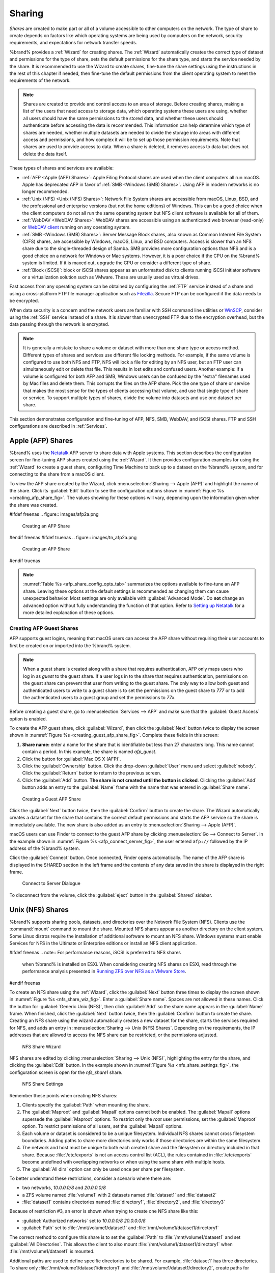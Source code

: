 .. _Sharing:

Sharing
=======

*Shares* are created to make part or all of a volume accessible to
other computers on the network. The type of share to create depends
on factors like which operating systems are being used by computers
on the network, security requirements, and expectations for network
transfer speeds.

%brand% provides a :ref:`Wizard` for creating shares. The
:ref:`Wizard` automatically creates the correct type of dataset
and permissions for the type of share, sets the default permissions
for the share type, and starts the service needed by the share. It is
recommended to use the Wizard to create shares, fine-tune the share
settings using the instructions in the rest of this chapter if needed,
then fine-tune the default permissions from the client operating
system to meet the requirements of the network.

.. note:: Shares are created to provide and control access to an area
   of storage. Before creating shares, making a
   list of the users that need access to storage data, which operating
   systems these users are using, whether all users should have the
   same permissions to the stored data, and whether these users should
   authenticate before accessing the data is recommended. This
   information can help determine which type of shares are needed,
   whether multiple datasets are needed to divide the storage into
   areas with different access and permissions, and how complex it
   will be to set up those permission requirements.
   Note that shares are used to provide access to data.
   When a share is deleted, it removes access to data
   but does not delete the data itself.

These types of shares and services are available:

* :ref:`AFP <Apple (AFP) Shares>`: Apple Filing Protocol shares are
  used when the client computers all run macOS. Apple has deprecated
  AFP in favor of :ref:`SMB <Windows (SMB) Shares>`. Using AFP in modern
  networks is no longer recommended.

* :ref:`Unix (NFS) <Unix (NFS) Shares>`: Network File System shares
  are accessible from macOS, Linux, BSD, and the professional and
  enterprise versions (but not the home editions) of Windows. This can
  be a good choice when the client computers do not all run the same
  operating system but NFS client software is available for all of them.

* :ref:`WebDAV <WebDAV Shares>`: WebDAV shares are accessible using an
  authenticated web browser (read-only) or
  `WebDAV client <https://en.wikipedia.org/wiki/WebDAV#Client_support>`__
  running on any operating system.

* :ref:`SMB <Windows (SMB) Shares>`: Server Message Block shares, also
  known as Common Internet File System (CIFS) shares, are accessible
  by Windows, macOS, Linux, and BSD computers. Access is slower
  than an NFS share due to the single-threaded design of Samba. SMB
  provides more configuration options than NFS and is a good choice
  on a network for Windows or Mac systems. However, it is a poor choice
  if the CPU on the %brand% system is limited. If it is maxed out,
  upgrade the CPU or consider a different type of share.

* :ref:`Block (iSCSI)`: block or iSCSI shares appear as an unformatted
  disk to clients running iSCSI initiator software or a virtualization
  solution such as VMware. These are usually used as virtual drives.

Fast access from any operating system can be obtained by configuring
the :ref:`FTP` service instead of a share and using a cross-platform
FTP file manager application such as
`Filezilla <https://filezilla-project.org/>`__.
Secure FTP can be configured if the data needs to be encrypted.

When data security is a concern and the network users are familiar
with SSH command line utilities or
`WinSCP <https://winscp.net/eng/index.php>`__,
consider using the :ref:`SSH` service instead of a share. It is slower
than unencrypted FTP due to the encryption overhead, but the data
passing through the network is encrypted.


.. note:: It is generally a mistake to share a volume or dataset with
   more than one share type or access method. Different types of
   shares and services use different file locking methods. For
   example, if the same volume is configured to use both NFS and FTP,
   NFS will lock a file for editing by an NFS user, but an FTP user
   can simultaneously edit or delete that file. This results in lost
   edits and confused users. Another example: if a volume is
   configured for both AFP and SMB, Windows users can be confused by
   the "extra" filenames used by Mac files and delete them. This
   corrupts the files on the AFP share. Pick the one type of share or
   service that makes the most sense for the types of clients
   accessing that volume, and use that single type of share or
   service. To support multiple types of shares, divide the volume
   into datasets and use one dataset per share.


This section demonstrates configuration and fine-tuning of AFP, NFS,
SMB, WebDAV, and iSCSI shares. FTP and SSH configurations are
described in :ref:`Services`.


.. index:: AFP, Apple Filing Protocol
.. _Apple (AFP) Shares:

Apple (AFP) Shares
------------------

%brand% uses the
`Netatalk <http://netatalk.sourceforge.net/>`__
AFP server to share data with Apple systems. This section describes
the configuration screen for fine-tuning AFP shares created using the
:ref:`Wizard`. It then provides configuration examples for using the
:ref:`Wizard` to create a guest share, configuring Time Machine to
back up to a dataset on the %brand% system, and for connecting to the
share from a macOS client.

To view the AFP share created by the Wizard, click
:menuselection:`Sharing --> Apple (AFP)`
and highlight the name of the share. Click its :guilabel:`Edit` button
to see the configuration options shown in
:numref:`Figure %s <creating_afp_share_fig>`.
The values showing for these options will vary, depending upon the
information given when the share was created.


.. _creating_afp_share_fig:

#ifdef freenas
.. figure:: images/afp2a.png

   Creating an AFP Share
#endif freenas
#ifdef truenas
.. figure:: images/tn_afp2a.png

   Creating an AFP Share
#endif truenas

.. note:: :numref:`Table %s <afp_share_config_opts_tab>`
   summarizes the options available to fine-tune an AFP share. Leaving
   these options at the default settings is recommended as changing
   them can cause unexpected behavior. Most settings are only
   available with :guilabel:`Advanced Mode`. Do **not** change an
   advanced option without fully understanding the function of that
   option. Refer to
   `Setting up Netatalk
   <http://netatalk.sourceforge.net/2.2/htmldocs/configuration.html>`__
   for a more detailed explanation of these options.


.. tabularcolumns:: |>{\RaggedRight}p{\dimexpr 0.20\linewidth-2\tabcolsep}
                    |>{\RaggedRight}p{\dimexpr 0.14\linewidth-2\tabcolsep}
                    |>{\Centering}p{\dimexpr 0.12\linewidth-2\tabcolsep}
                    |>{\RaggedRight}p{\dimexpr 0.54\linewidth-2\tabcolsep}|

.. _afp_share_config_opts_tab:

.. table:: AFP Share Configuration Options
   :class: longtable

   +------------------------+---------------+-------------+--------------------------------------------------------------------------------------------------------------+
   | Setting                | Value         | Advanced    | Description                                                                                                  |
   |                        |               | Mode        |                                                                                                              |
   |                        |               |             |                                                                                                              |
   +========================+===============+=============+==============================================================================================================+
   | Path                   | browse        |             | :guilabel:`Browse` to the volume/dataset to share.                                                           |
   |                        | button        |             | Do not nest additional volumes, datasets, or symbolic links beneath this path.                               |
   |                        |               |             | Netatalk does not fully support nesting functionality.                                                       |
   |                        |               |             |                                                                                                              |
   +------------------------+---------------+-------------+--------------------------------------------------------------------------------------------------------------+
   #ifdef freenas
   | Use as home share      | checkbox      |             | Set to allow the share to host user home directories.                                                        |
   |                        |               |             | Only one share can be used as the home share.                                                                |
   |                        |               |             |                                                                                                              |
   +------------------------+---------------+-------------+--------------------------------------------------------------------------------------------------------------+
   #endif freenas
   | Name                   | string        |             | Enter the volume name that appears in in macOS after selecting                                               |
   |                        |               |             | :menuselection:`Go --> Connect to server`                                                                    |
   |                        |               |             | in the Finder  menu. Limited to 27 characters and cannot contain a period.                                   |
   |                        |               |             |                                                                                                              |
   +------------------------+---------------+-------------+--------------------------------------------------------------------------------------------------------------+
   | Share Comment          | string        | ✓           | Enter an optional comment.                                                                                   |
   |                        |               |             |                                                                                                              |
   +------------------------+---------------+-------------+--------------------------------------------------------------------------------------------------------------+
   | Allow List             | string        | ✓           | Comma-delimited list of allowed users and/or groups where groupname begins with a :literal:`@`.              |
   |                        |               |             | Note that adding an entry will deny any user/group that is not specified.                                    |
   |                        |               |             |                                                                                                              |
   +------------------------+---------------+-------------+--------------------------------------------------------------------------------------------------------------+
   | Deny List              | string        | ✓           | Comma-delimited list of denied users and/or groups where groupname begins with a :literal:`@`.               |
   |                        |               |             | Note that adding an entry will allow all users/groups that are not specified.                                |
   |                        |               |             |                                                                                                              |
   +------------------------+---------------+-------------+--------------------------------------------------------------------------------------------------------------+
   | Read-only Access       | string        | ✓           | Comma-delimited list of users and/or groups who only have read access where groupname                        |
   |                        |               |             | begins with a :literal:`@`.                                                                                  |
   |                        |               |             |                                                                                                              |
   +------------------------+---------------+-------------+--------------------------------------------------------------------------------------------------------------+
   | Read-write Access      | string        | ✓           | Comma-delimited list of users and/or groups who have read and write access where groupname                   |
   |                        |               |             | begins with a :literal:`@`.                                                                                  |
   |                        |               |             |                                                                                                              |
   +------------------------+---------------+-------------+--------------------------------------------------------------------------------------------------------------+
   | Time Machine           | checkbox      |             | Set to advertise %brand% as a Time Machine disk so it can be found by Macs.                                  |
   |                        |               |             | Setting multiple shares for Time Machine use is not recommended.                                             |
   |                        |               |             | When multiple Macs share the same pool, low diskspace issues and intermittently failed backups can occur.    |
   |                        |               |             |                                                                                                              |
   +------------------------+---------------+-------------+--------------------------------------------------------------------------------------------------------------+
   | Zero Device Numbers    | checkbox      | ✓           | Enable when the device number is not constant across a reboot.                                               |
   |                        |               |             |                                                                                                              |
   +------------------------+---------------+-------------+--------------------------------------------------------------------------------------------------------------+
   | No Stat                | checkbox      | ✓           | If enabled, AFP does not stat the volume path when enumerating the volumes list.                             |
   |                        |               |             | Useful for automounting or volumes created by a preexec script.                                              |
   |                        |               |             |                                                                                                              |
   +------------------------+---------------+-------------+--------------------------------------------------------------------------------------------------------------+
   | AFP3 UNIX Privs        | checkbox      | ✓           | Set to enable Unix privileges supported by Mac OS X 10.5 and higher.                                         |
   |                        |               |             | Do not enable if the network has Mac OS X 10.4 or lower clients.                                             |
   |                        |               |             | Those systems do not support this feature.                                                                   |
   |                        |               |             |                                                                                                              |
   +------------------------+---------------+-------------+--------------------------------------------------------------------------------------------------------------+
   | Default file           | checkboxes    | ✓           | Only works with Unix ACLs.                                                                                   |
   | permission             |               |             | New files created on the share are set with the selected permissions.                                        |
   |                        |               |             |                                                                                                              |
   +------------------------+---------------+-------------+--------------------------------------------------------------------------------------------------------------+
   | Default directory      | checkboxes    | ✓           | Only works with Unix ACLs.                                                                                   |
   | permission             |               |             | New directories created on the share are set with the selected permissions.                                  |
   |                        |               |             |                                                                                                              |
   +------------------------+---------------+-------------+--------------------------------------------------------------------------------------------------------------+
   | Default umask          | integer       |  ✓          | Umask is used for newly created files.                                                                       |
   |                        |               |             | Default is *000* (anyone can read, write, and execute).                                                      |
   |                        |               |             |                                                                                                              |
   +------------------------+---------------+-------------+--------------------------------------------------------------------------------------------------------------+
   | Hosts Allow            | string        |  ✓          | Enter a list of allowed hostnames or IP addresses.                                                           |
   |                        |               |             | Separate entries with a comma, space, or tab.                                                                |
   |                        |               |             |                                                                                                              |
   +------------------------+---------------+-------------+--------------------------------------------------------------------------------------------------------------+
   | Hosts Deny             | string        |  ✓          | Enter a list of denied hostnames or IP addresses.                                                            |
   |                        |               |             | Separate entries with a comma, space, or tab.                                                                |
   |                        |               |             |                                                                                                              |
   +------------------------+---------------+-------------+--------------------------------------------------------------------------------------------------------------+
   | Auxiliary              | string        |             | Additional `afp.conf <https://www.freebsd.org/cgi/man.cgi?query=afp.conf>`__                                 |
   | Parameters             |               |             | parameters not covered by other option fields.                                                               |
   |                        |               |             |                                                                                                              |
   +------------------------+---------------+-------------+--------------------------------------------------------------------------------------------------------------+


.. _Creating AFP Guest Shares:

Creating AFP Guest Shares
~~~~~~~~~~~~~~~~~~~~~~~~~

AFP supports guest logins, meaning that macOS users can access the
AFP share without requiring their user accounts to first be created on
or imported into the %brand% system.

.. note:: When a guest share is created along with a share that
   requires authentication, AFP only maps users who log in as *guest*
   to the guest share. If a user logs in to the share that requires
   authentication, permissions on the guest share can prevent that
   user from writing to the guest share. The only way to allow both
   guest and authenticated users to write to a guest share is to set
   the permissions on the guest share to *777* or to add the
   authenticated users to a guest group and set the permissions to
   *77x*.


Before creating a guest share, go to
:menuselection:`Services --> AFP`
and make sure that the :guilabel:`Guest Access` option is enabled.

To create the AFP guest share, click :guilabel:`Wizard`, then click
the :guilabel:`Next` button twice to display the screen shown in
:numref:`Figure %s <creating_guest_afp_share_fig>`.
Complete these fields in this screen:

#. **Share name:** enter a name for the share that is identifiable but
   less than 27 characters long. This name cannot contain a period. In
   this example, the share is named *afp_guest*.

#. Click the button for :guilabel:`Mac OS X (AFP)`.

#. Click the :guilabel:`Ownership` button. Click the drop-down
   :guilabel:`User` menu and select :guilabel:`nobody`. Click the
   :guilabel:`Return` button to return to the previous screen.

#. Click the :guilabel:`Add` button.
   **The share is not created until the button is clicked**.
   Clicking the :guilabel:`Add` button adds an entry to the
   :guilabel:`Name` frame with the name that was entered in
   :guilabel:`Share name`.


.. _creating_guest_afp_share_fig:

.. figure:: images/afp6a.png

   Creating a Guest AFP Share


Click the :guilabel:`Next` button twice, then the :guilabel:`Confirm`
button to create the share. The Wizard automatically creates a dataset
for the share that contains the correct default permissions and starts
the AFP service so the share is immediately available. The new share
is also added as an entry to
:menuselection:`Sharing --> Apple (AFP)`.

macOS users can use Finder to connect to the guest AFP share by
clicking
:menuselection:`Go --> Connect to Server`.
In the example shown in :numref:`Figure %s <afp_connect_server_fig>`,
the user entered :literal:`afp://` followed by the IP address of the
%brand% system.

Click the :guilabel:`Connect` button. Once connected, Finder opens
automatically. The name of the AFP share is displayed in the SHARED
section in the left frame and the contents of any data saved in the
share is displayed in the right frame.


.. _afp_connect_server_fig:

.. figure:: images/afp3.png

   Connect to Server Dialogue


To disconnect from the volume, click the :guilabel:`eject` button in
the :guilabel:`Shared` sidebar.


.. index:: NFS, Network File System
.. _Unix (NFS) Shares:

Unix (NFS) Shares
-----------------

%brand% supports sharing pools, datasets, and directories over the
Network File System (NFS). Clients use the :command:`mount` command to
mount the share. Mounted NFS shares appear as another directory on the
client system. Some Linux distros require the installation of additional
software to mount an NFS share. Windows systems must enable
Services for NFS in the Ultimate or Enterprise editions or install an
NFS client application.

#ifdef freenas
.. note:: For performance reasons, iSCSI is preferred to NFS shares
   when %brand% is installed on ESXi. When considering creating NFS
   shares on ESXi, read through the performance analysis presented in
   `Running ZFS over NFS as a VMware Store
   <https://tinyurl.com/archive-zfs-over-nfs-vmware>`__.
#endif freenas

To create an NFS share using the :ref:`Wizard`, click the
:guilabel:`Next` button three times to display the screen shown in
:numref:`Figure %s <nfs_share_wiz_fig>`.
Enter a :guilabel:`Share name`. Spaces are not allowed in these names.
Click the button for :guilabel:`Generic Unix (NFS)`, then click
:guilabel:`Add` so the share name appears in the :guilabel:`Name`
frame. When finished, click the :guilabel:`Next` button twice, then
the :guilabel:`Confirm` button to create the share. Creating an NFS
share using the wizard automatically creates a new dataset for the
share, starts the services required for NFS, and adds an entry in
:menuselection:`Sharing --> Unix (NFS) Shares`.
Depending on the requirements, the IP addresses that are allowed to
access the NFS share can be restricted, or the permissions adjusted.


.. _nfs_share_wiz_fig:

.. figure:: images/nfs6a.png

   NFS Share Wizard


NFS shares are edited by clicking
:menuselection:`Sharing --> Unix (NFS)`,
highlighting the entry for the share, and clicking the
:guilabel:`Edit` button. In the example shown in
:numref:`Figure %s <nfs_share_settings_fig>`,
the configuration screen is open for the *nfs_share1* share.


.. _nfs_share_settings_fig:

.. figure:: images/nfs2.png

   NFS Share Settings


Remember these points when creating NFS shares:

#.  Clients specify the :guilabel:`Path` when mounting the share.

#.  The :guilabel:`Maproot` and :guilabel:`Mapall` options cannot
    both be enabled. The :guilabel:`Mapall` options supersede the
    :guilabel:`Maproot` options. To restrict only the *root* user
    permissions, set the :guilabel:`Maproot` option. To restrict
    permissions of all users, set the :guilabel:`Mapall` options.

#.  Each volume or dataset is considered to be a unique filesystem.
    Individual NFS shares cannot cross filesystem boundaries. Adding
    paths to share more directories only works if those directories
    are within the same filesystem.

#.  The network and host must be unique to both each created share and
    the filesystem or directory included in that share. Because
    :file:`/etc/exports` is not an access control list (ACL), the rules
    contained in :file:`/etc/exports` become undefined with overlapping
    networks or when using the same share with multiple hosts.

#.  The :guilabel:`All dirs` option can only be used once per share per
    filesystem.


To better understand these restrictions, consider a scenario where
there are:

* two networks, *10.0.0.0/8* and *20.0.0.0/8*

* a ZFS volume named :file:`volume1` with 2 datasets named
  :file:`dataset1` and :file:`dataset2`

* :file:`dataset1` contains directories named :file:`directory1`,
  :file:`directory2`, and :file:`directory3`

Because of restriction #3, an error is shown when trying to create one
NFS share like this:

* :guilabel:`Authorized networks` set to *10.0.0.0/8 20.0.0.0/8*

* :guilabel:`Path` set to :file:`/mnt/volume1/dataset1` and
  :file:`/mnt/volume1/dataset1/directory1`

The correct method to configure this share is to set the
:guilabel:`Path` to :file:`/mnt/volume1/dataset1` and set
:guilabel:`All Directories`. This allows the client to also mount
:file:`/mnt/volume1/dataset1/directory1` when
:file:`/mnt/volume1/dataset1` is mounted.

Additional paths are used to define specific directories to be shared.
For example, :file:`dataset1` has three directories. To share only
:file:`/mnt/volume1/dataset1/directory1` and
:file:`/mnt/volume1/dataset1/directory2`, create paths for
:file:`directory1` and :file:`directory2` within the share.
This excludes :file:`directory3` from the share.

Restricting a specific directory to a single network is done by
creating a share for the volume or dataset and a share for the
directory within that volume or dataset. Define the authorized networks
for both shares.

First NFS share:

* :guilabel:`Authorized networks` set to *10.0.0.0/8*

* :guilabel:`Path` set to :file:`/mnt/volume1/dataset1`

Second NFS share:

* :guilabel:`Authorized networks` set to *20.0.0.0/8*

* :guilabel:`Path` set to :file:`/mnt/volume1/dataset1/directory1`

Note that this requires creating two shares. It cannot be done with only
one share.

:numref:`Table %s <nfs_share_opts_tab>`
summarizes the available configuration options in
:ref:`nfs_share_settings_fig`. Click :guilabel:`Advanced Mode` to see
all settings.


.. tabularcolumns:: |>{\RaggedRight}p{\dimexpr 0.20\linewidth-2\tabcolsep}
                    |>{\RaggedRight}p{\dimexpr 0.14\linewidth-2\tabcolsep}
                    |>{\Centering}p{\dimexpr 0.12\linewidth-2\tabcolsep}
                    |>{\RaggedRight}p{\dimexpr 0.54\linewidth-2\tabcolsep}|

.. _nfs_share_opts_tab:

.. table:: NFS Share Options
   :class: longtable

   +--------------------+--------------+-------------+---------------------------------------------------------------------------------------------------+
   | Setting            | Value        | Advanced    | Description                                                                                       |
   |                    |              | Mode        |                                                                                                   |
   |                    |              |             |                                                                                                   |
   +====================+==============+=============+===================================================================================================+
   | Path               | browse       |             | :guilabel:`Browse` to the volume, dataset, or directory to be shared.                             |
   |                    | button       |             | Click :guilabel:`Add extra Path` to add multiple directories to this share.                       |
   |                    |              |             |                                                                                                   |
   +--------------------+--------------+-------------+---------------------------------------------------------------------------------------------------+
   | Comment            | string       |             | Text describing the share. Typically used to name the share.                                      |
   |                    |              |             | If left empty, this shows the :guilabel:`Path` entries of the share.                              |
   |                    |              |             |                                                                                                   |
   +--------------------+--------------+-------------+---------------------------------------------------------------------------------------------------+
   | Authorized         | string       | ✓           | Space-delimited list of allowed networks in network/mask CIDR notation.                           |
   | networks           |              |             | Example: *1.2.3.0/24*. Leave empty to allow all.                                                  |
   |                    |              |             |                                                                                                   |
   +--------------------+--------------+-------------+---------------------------------------------------------------------------------------------------+
   | Authorized IP      | string       | ✓           | Space-delimited list of allowed IP addresses or hostnames.                                        |
   | addresses or       |              |             | Leave empty to allow all.                                                                         |
   | hosts              |              |             |                                                                                                   |
   +--------------------+--------------+-------------+---------------------------------------------------------------------------------------------------+
   | All directories    | checkbox     |             | Allow the client to also mount any subdirectories of the selected pool or dataset.                |
   |                    |              |             |                                                                                                   |
   +--------------------+--------------+-------------+---------------------------------------------------------------------------------------------------+
   | Read only          | checkbox     |             | Prohibit writing to the share.                                                                    |
   |                    |              |             |                                                                                                   |
   +--------------------+--------------+-------------+---------------------------------------------------------------------------------------------------+
   | Quiet              | checkbox     | ✓           | Restrict some syslog diagnostics to avoid some error messages. See                                |
   |                    |              |             | `exports(5) <https://www.freebsd.org/cgi/man.cgi?query=exports>`__ for examples.                  |
   |                    |              |             |                                                                                                   |
   +--------------------+--------------+-------------+---------------------------------------------------------------------------------------------------+
   | Maproot User       | drop-down    | ✓           | When a user is selected, the *root* user is limited to permissions of that user.                  |
   |                    | menu         |             |                                                                                                   |
   |                    |              |             |                                                                                                   |
   +--------------------+--------------+-------------+---------------------------------------------------------------------------------------------------+
   | Maproot Group      | drop-down    | ✓           | When a group is selected, the *root* user is also limited to permissions of that group.           |
   |                    | menu         |             |                                                                                                   |
   |                    |              |             |                                                                                                   |
   +--------------------+--------------+-------------+---------------------------------------------------------------------------------------------------+
   | Mapall User        | drop-down    | ✓           | All clients use the permissions of the specified user.                                            |
   |                    | menu         |             |                                                                                                   |
   |                    |              |             |                                                                                                   |
   +--------------------+--------------+-------------+---------------------------------------------------------------------------------------------------+
   | Mapall Group       | drop-down    | ✓           | All clients use the permissions of the specified group.                                           |
   |                    | menu         |             |                                                                                                   |
   |                    |              |             |                                                                                                   |
   +--------------------+--------------+-------------+---------------------------------------------------------------------------------------------------+
   | Security           | selection    | ✓           | Only appears if :guilabel:`Enable NFSv4` is enabled in                                            |
   |                    |              |             | :menuselection:`Services --> NFS`.                                                                |
   |                    |              |             | Choices are *sys* or these Kerberos options: *krb5* (authentication only),                        |
   |                    |              |             | *krb5i* (authentication and integrity), or *krb5p* (authentication and privacy).                  |
   |                    |              |             | If multiple security mechanisms are added to the :guilabel:`Selected` column using the arrows,    |
   |                    |              |             | use the :guilabel:`Up` or :guilabel:`Down` buttons to list in order of preference.                |
   |                    |              |             |                                                                                                   |
   +--------------------+--------------+-------------+---------------------------------------------------------------------------------------------------+


.. _Example Configuration:

Example Configuration
~~~~~~~~~~~~~~~~~~~~~

By default, the :guilabel:`Mapall` fields are not set. This means
that when a user connects to the NFS share, the user has the
permissions associated with their user account. This is a security
risk if a user is able to connect as *root* as they will have complete
access to the share.

A better option is to do this:

#.  Specify the built-in *nobody* account to be used for NFS access.

#.  In the :guilabel:`Change Permissions` screen of the volume/dataset
    that is being shared, change the owner and group to *nobody* and
    set the permissions according to the desired requirements.

#.  Select *nobody* in the :guilabel:`Mapall User` and
    :guilabel:`Mapall Group` drop-down menus for the share in
    :menuselection:`Sharing --> Unix (NFS) Shares`.


With this configuration, it does not matter which user account
connects to the NFS share, as it will be mapped to the *nobody* user
account and will only have the permissions that were specified on the
volume/dataset. For example, even if the *root* user is able to
connect, it will not gain *root* access to the share.


.. _Connecting to the Share:

Connecting to the Share
~~~~~~~~~~~~~~~~~~~~~~~

The following examples share this configuration:

#.  The %brand% system is at IP address *192.168.2.2*.

#.  A dataset named :file:`/mnt/volume1/nfs_share1` is created and the
    permissions set to the *nobody* user account and the *nobody*
    group.

#.  An NFS share is created with these attributes:

    * :guilabel:`Path`: :file:`/mnt/volume1/nfs_share1`

    * :guilabel:`Authorized Networks`: *192.168.2.0/24*

    * :guilabel:`All Directories` option is enabled

    * :guilabel:`MapAll User` is set to *nobody*

    * :guilabel:`MapAll Group` is set to *nobody*


.. _From BSD or Linux:

From BSD or Linux
^^^^^^^^^^^^^^^^^

NFS shares are mounted on BSD or Linux clients with this command
executed as the superuser (*root*) or with :command:`sudo`:

.. code-block:: none

   mount -t nfs 192.168.2.2:/mnt/volume1/nfs_share1 /mnt


* **-t nfs** specifies the filesystem type of the share

* **192.168.2.2** is the IP address of the %brand% system

* **/mnt/volume/nfs_share1** is the name of the directory to be
  shared, a dataset in this case

* **/mnt** is the mountpoint on the client system. This must be an
  existing, *empty* directory. The data in the NFS share appears
  in this directory on the client computer.

Successfully mounting the share returns to the command prompt without
any status or error messages.

.. note:: If this command fails on a Linux system, make sure that the
   `nfs-utils <https://sourceforge.net/projects/nfs/files/nfs-utils/>`__
   package is installed.


This configuration allows users on the client system to copy files to
and from :file:`/mnt` (the mount point). All files are owned by
*nobody:nobody*. Changes to any files or directories in :file:`/mnt`
write to the %brand% system :file:`/mnt/volume1/nfs_share1` dataset.

NFS share settings cannot be changed when the share is mounted on a
client computer. The :command:`umount` command is used to unmount the
share on BSD and Linux clients. Run it as the superuser or with
:command:`sudo` on each client computer:

.. code-block:: none

   umount /mnt


.. _From Microsoft:

From Microsoft
^^^^^^^^^^^^^^

Windows NFS client support varies with versions and releases. For
best results, use :ref:`Windows (SMB) Shares`.


.. _From macOS:

From macOS
^^^^^^^^^^

A macOS client uses Finder to mount the NFS volume. Go to
:menuselection:`Go --> Connect to Server`.
In the :guilabel:`Server Address` field, enter *nfs://* followed by
the IP address of the %brand% system and the name of the
volume/dataset being shared by NFS. The example shown in
:numref:`Figure %s <mount_nfs_osx_fig>`
continues with our example of *192.168.2.2:/mnt/volume1/nfs_share1*.

Finder opens automatically after connecting. The IP address of the
%brand% system displays in the SHARED section in the left frame and the
contents of the share display in the right frame.
:numref:`Figure %s <view_nfs_finder_fig>` shows an example where
:file:`/mnt/data` has one folder named :file:`images`. The user can now
copy files to and from the share.

.. _mount_nfs_osx_fig:

.. figure:: images/nfs3a.png

   Mounting the NFS Share from macOS


.. _view_nfs_finder_fig:

.. figure:: images/nfs4a.png

   Viewing the NFS Share in Finder


.. _Troubleshooting NFS:

Troubleshooting NFS
~~~~~~~~~~~~~~~~~~~

Some NFS clients do not support the NLM (Network Lock Manager)
protocol used by NFS. This is the case if the client receives an error
that all or part of the file may be locked when a file transfer is
attempted. To resolve this error, add the option **-o nolock** when
running the :command:`mount` command on the client to allow write
access to the NFS share.

If a "time out giving up" error is shown when trying to mount the
share from a Linux system, make sure that the portmapper service is
running on the Linux client. If portmapper is running and timeouts are
still shown, force the use of TCP by including **-o tcp** in the
:command:`mount` command.

If a :literal:`RPC: Program not registered` error is shown, upgrade to
the latest version of %brand% and restart the NFS service after the
upgrade to clear the NFS cache.

If clients see "reverse DNS" errors, add the %brand% IP address in the
:guilabel:`Host name data base` field of
:menuselection:`Network --> Global Configuration`.

If clients receive timeout errors when trying to mount the share, add
the client IP address and hostname to the
:guilabel:`Host name data base` field in
:menuselection:`Network --> Global Configuration`.

Some older versions of NFS clients default to UDP instead of TCP and
do not auto-negotiate for TCP. By default, %brand% uses TCP. To
support UDP connections, go to
:menuselection:`Services --> NFS`
and enable the :guilabel:`Serve UDP NFS clients` option.

The :samp:`nfsstat -c` or :samp:`nfsstat -s` commands can be helpful
to detect problems from the :ref:`Shell`. A high proportion of retries
and timeouts compared to reads usually indicates network problems.


.. index:: WebDAV
.. _WebDAV Shares:

WebDAV Shares
------------------

In %brand%, WebDAV shares can be created so that authenticated users
can browse the contents of the specified volume, dataset, or directory
from a web browser.

Configuring WebDAV shares is a two step process. First, create the
WebDAV shares to specify which data can be accessed. Then, configure
the WebDAV service by specifying the port, authentication type, and
authentication password. Once the configuration is complete, the share
can be accessed using a URL in the format:

.. code-block:: none

   protocol://IP_address:port_number/share_name


where:

* **protocol:** is either
  *http* or
  *https*, depending upon the :guilabel:`Protocol` configured in
  :menuselection:`Services --> WebDAV`.

* **IP address:** is the IP address or hostname of the %brand%
  system. Take care when configuring a public IP address to ensure
  that the network firewall only allows access to authorized
  systems.

* **port_number:** is configured in
  :menuselection:`Services --> WebDAV`. If the %brand% system is to
  be accessed using a public IP address, consider changing the default
  port number and ensure that the network's firewall only allows
  access to authorized systems.

* **share_name:** is configured in
  :menuselection:`Sharing --> WebDAV Shares`.

Entering the URL in a web browser brings up an authentication pop-up
message. Enter a username of *webdav* and the password configured in
:menuselection:`Services --> WebDAV`.

.. warning:: At this time, only the *webdav* user is supported. For
   this reason, it is important to set a good password for this
   account and to only give the password to users which should have
   access to the WebDAV share.

To create a WebDAV share, click
:menuselection:`Sharing --> WebDAV Shares --> Add WebDAV Share`
which will open the screen shown in
:numref:`Figure %s <add_webdav_share_fig>`.


.. _add_webdav_share_fig:

.. figure:: images/webdav.png

   Adding a WebDAV Share


:numref:`Table %s <webdav_share_opts_tab>`
summarizes the available options.


.. tabularcolumns:: |>{\RaggedRight}p{\dimexpr 0.20\linewidth-2\tabcolsep}
                    |>{\RaggedRight}p{\dimexpr 0.16\linewidth-2\tabcolsep}
                    |>{\RaggedRight}p{\dimexpr 0.64\linewidth-2\tabcolsep}|

.. _webdav_share_opts_tab:

.. table:: WebDAV Share Options
   :class: longtable

   +------------------------+-------------+-----------------------------------------------------------------------------------+
   | Setting                | Value       | Description                                                                       |
   |                        |             |                                                                                   |
   +========================+=============+===================================================================================+
   | Share Path Name        | string      | Enter a name for the share.                                                       |
   |                        |             |                                                                                   |
   +------------------------+-------------+-----------------------------------------------------------------------------------+
   | Comment                | string      | Optional.                                                                         |
   |                        |             |                                                                                   |
   +------------------------+-------------+-----------------------------------------------------------------------------------+
   | Path                   | browse      | :guilabel:`Browse` to the volume/dataset to share.                                |
   |                        | button      |                                                                                   |
   |                        |             |                                                                                   |
   +------------------------+-------------+-----------------------------------------------------------------------------------+
   | Read Only              | checkbox    | Set to prohibit users from writing to the share.                                  |
   |                        |             |                                                                                   |
   +------------------------+-------------+-----------------------------------------------------------------------------------+
   | Change User & Group    | checkbox    | Enable to automatically set the share contents to the *webdav* user and group.    |
   | Ownership              |             |                                                                                   |
   |                        |             |                                                                                   |
   +------------------------+-------------+-----------------------------------------------------------------------------------+


After clicking :guilabel:`OK`, a pop-up asks about enabling the
service. Once the service starts, review the settings in
:menuselection:`Services --> WebDAV`
as they are used to determine which URL is used to access the WebDAV
share and whether or not authentication is required to access the
share. These settings are described in :ref:`WebDAV`.


.. index:: CIFS, Samba, Windows Shares, SMB
.. _Windows (SMB) Shares:

Windows (SMB) Shares
---------------------

%brand% uses `Samba <https://www.samba.org/>`__ to share volumes using
Microsoft's SMB protocol. SMB is built into the Windows and macOS
operating systems and most Linux and BSD systems pre-install the Samba
client in order to provide support for SMB. If the distro did not,
install the Samba client using the distro software repository.

The SMB protocol supports many different types of configuration
scenarios, ranging from the simple to complex. The complexity of the
scenario depends upon the types and versions of the client operating
systems that will connect to the share, whether the network has a
Windows server, and whether Active Directory is being used. Depending on
the authentication requirements, it might be necessary to create or
import users and groups.

Samba supports server-side copy of files on the same share with
clients from Windows 8 and higher. Copying between two different
shares is not server-side. Windows 7 clients support server-side
copying with
`Robocopy
<https://docs.microsoft.com/en-us/previous-versions/windows/it-pro/windows-server-2012-R2-and-2012/cc733145(v=ws.11)>`__.

This chapter starts by summarizing the available configuration options.
It demonstrates some common configuration scenarios as well as offering
some troubleshooting tips. Reading through this entire chapter before
creating any SMB shares is recommended to gain a better understanding of
the configuration scenario that meets the specific network requirements.

`SMB Tips and Tricks <https://forums.freenas.org/index.php?resources/smb-tips-and-tricks.15/>`__
shows helpful hints for configuring and managing SMB networking.
The
`FreeNAS and Samba (CIFS) permissions <https://www.youtube.com/watch?v=RxggaE935PM>`__
and
`Advanced Samba (CIFS) permissions on FreeNAS <https://www.youtube.com/watch?v=QhwOyLtArw0>`__
videos clarify setting up permissions on SMB shares. Another helpful
reference is
`Methods For Fine-Tuning Samba Permissions <https://forums.freenas.org/index.php?threads/methods-for-fine-tuning-samba-permissions.50739/>`__.

.. warning:: `SMB1 is disabled by default for security <https://www.ixsystems.com/blog/library/do-not-use-smb1/>`__.
   If necessary, SMB1 can be enabled in
   :menuselection:`Services --> SMB Settings`.


:numref:`Figure %s <adding_smb_share_fig>`
shows the configuration screen that appears after clicking
:menuselection:`Sharing --> Windows (SMB Shares) --> Add Windows (SMB) Share`.


.. _adding_smb_share_fig:

.. figure:: images/cifs2a.png

   Adding an SMB Share


:numref:`Table %s <smb_share_opts_tab>`
summarizes the options when creating a SMB share. Some settings are
only available after clicking the :guilabel:`Advanced Mode` button.
For simple sharing scenarios, :guilabel:`Advanced Mode` options are
not needed. For more complex sharing scenarios, only change an
:guilabel:`Advanced Mode` option after fully understanding the
function of that option.
`smb.conf(5) <https://www.freebsd.org/cgi/man.cgi?query=smb.conf>`__
provides more details for each configurable option.


.. tabularcolumns:: |>{\RaggedRight}p{\dimexpr 0.20\linewidth-2\tabcolsep}
                    |>{\RaggedRight}p{\dimexpr 0.14\linewidth-2\tabcolsep}
                    |>{\Centering}p{\dimexpr 0.12\linewidth-2\tabcolsep}
                    |>{\RaggedRight}p{\dimexpr 0.54\linewidth-2\tabcolsep}|

.. _smb_share_opts_tab:

.. table:: SMB Share Options
   :class: longtable

   +-------------------------+--------------+-------------+---------------------------------------------------------------------------------------------------------------------------------------------------+
   | Setting                 | Value        | Advanced    | Description                                                                                                                                       |
   |                         |              | Mode        |                                                                                                                                                   |
   |                         |              |             |                                                                                                                                                   |
   +=========================+==============+=============+===================================================================================================================================================+
   | Path                    | browse       |             | Select the volume, dataset, or directory to share.                                                                                                |
   |                         | button       |             |                                                                                                                                                   |
   |                         |              |             |                                                                                                                                                   |
   +-------------------------+--------------+-------------+---------------------------------------------------------------------------------------------------------------------------------------------------+
   | Use as home share       | checkbox     |             | Set to allow this share to hold user home directories. Only one share can be the home share. Note that lower case names for user home directories |
   |                         |              |             | are strongly recommended, as Samba maps usernames to all lower case. For example, the username John will be mapped to a home directory named      |
   |                         |              |             | :file:`john`. If the :guilabel:`Path` to the home share includes an upper case username, delete the existing user and :ref:`recreate <Users>` it  |
   |                         |              |             | in :menuselection:`Accounts --> Users` with an all lower case :guilabel:`Username`. Return to :menuselection:`Sharing --> SMB` to create the home |
   |                         |              |             | share, and select the :guilabel:`Path` that contains the new lower case username.                                                                 |
   |                         |              |             |                                                                                                                                                   |
   +-------------------------+--------------+-------------+---------------------------------------------------------------------------------------------------------------------------------------------------+
   | Time Machine            | checkbox     |             | Enable `Time Machine                                                                                                                              |
   |                         |              |             | <https://developer.apple.com/library/archive/releasenotes/NetworkingInternetWeb/Time_Machine_SMB_Spec/#//apple_ref/doc/uid/TP40017496-CH1-SW1>`__ |
   |                         |              |             | backups for this share. See :ref:`Configuring Time Machine Backups`.                                                                              |
   |                         |              |             |                                                                                                                                                   |
   +-------------------------+--------------+-------------+---------------------------------------------------------------------------------------------------------------------------------------------------+
   | Name                    | string       |             | Name the new share.                                                                                                                               |
   |                         |              |             |                                                                                                                                                   |
   +-------------------------+--------------+-------------+---------------------------------------------------------------------------------------------------------------------------------------------------+
   | Comment                 | string       | ✓           | Optional description.                                                                                                                             |
   |                         |              |             |                                                                                                                                                   |
   +-------------------------+--------------+-------------+---------------------------------------------------------------------------------------------------------------------------------------------------+
   | Apply Default           | checkbox     |             | ACLs grant *read* and *write* for *owner* or *group* and *read-only* for others. Leave this unset when creating shares on a system with custom    |
   | Permissions             |              |             | ACLs.                                                                                                                                             |
   +-------------------------+--------------+-------------+---------------------------------------------------------------------------------------------------------------------------------------------------+
   | Export Read Only        | checkbox     | ✓           | Prohibit write access to the share.                                                                                                               |
   |                         |              |             |                                                                                                                                                   |
   +-------------------------+--------------+-------------+---------------------------------------------------------------------------------------------------------------------------------------------------+
   | Browsable to            | checkbox     | ✓           | Users see the contents of :file:`/home`. This includes other home directories of other users. Unset for users to only see their own home          |
   | Network Clients         |              |             | directory.                                                                                                                                        |
   +-------------------------+--------------+-------------+---------------------------------------------------------------------------------------------------------------------------------------------------+
   | Export Recycle Bin      | checkbox     | ✓           | Set for deleted files to move to a :file:`.recycle` in the root folder of the share. The :file:`.recycle` directory can be deleted to reclaim     |
   |                         |              |             | space and is recreated whenever a file is deleted.                                                                                                |
   |                         |              |             |                                                                                                                                                   |
   +-------------------------+--------------+-------------+---------------------------------------------------------------------------------------------------------------------------------------------------+
   | Show Hidden Files       | checkbox     | ✓           | Disable the Windows *hidden* attribute on a new Unix hidden file. Unix hidden filenames start with a dot: :file:`.foo`. Existing files are not    |
   |                         |              |             | affected.                                                                                                                                         |
   +-------------------------+--------------+-------------+---------------------------------------------------------------------------------------------------------------------------------------------------+
   | Allow Guest Access      | checkbox     |             | Allow access to this share without a password. See the :ref:`SMB` service for more information about guest user permissions.                      |
   |                         |              |             |                                                                                                                                                   |
   +-------------------------+--------------+-------------+---------------------------------------------------------------------------------------------------------------------------------------------------+
   | Only Allow              | checkbox     | ✓           | Requires :guilabel:`Allow guest access` to also be enabled. Forces guest access for all connections.                                              |
   | Guest Access            |              |             |                                                                                                                                                   |
   +-------------------------+--------------+-------------+---------------------------------------------------------------------------------------------------------------------------------------------------+
   | Access Based            | checkbox     | ✓           | When enabled, users can only see the shares they have permission to access. To change the default that grants everyone access, use the computer   |
   | Share Enumeration       |              |             | management MMC on Windows or the :command:`sharesec` command-line utility.                                                                        |
   |                         |              |             |                                                                                                                                                   |
   +-------------------------+--------------+-------------+---------------------------------------------------------------------------------------------------------------------------------------------------+
   | Hosts Allow             | string       | ✓           | Enter a list of allowed hostnames or IP addresses. Separate entries with a comma (:literal:`,`), space, or tab.                                   |
   |                         |              |             |                                                                                                                                                   |
   +-------------------------+--------------+-------------+---------------------------------------------------------------------------------------------------------------------------------------------------+
   | Hosts Deny              | string       | ✓           | Enter a list of denied hostnames or IP addresses. Separate entries with a comma (:literal:`,`), space, or tab. Specify :literal:`ALL` and list    |
   |                         |              |             | any hosts from :guilabel:`Hosts Allow` to have those hosts take precedence.                                                                       |
   |                         |              |             |                                                                                                                                                   |
   +-------------------------+--------------+-------------+---------------------------------------------------------------------------------------------------------------------------------------------------+
   | VFS Objects             | selection    | ✓           | Add virtual file system modules to enhance functionality. :numref:`Table %s <avail_vfs_modules_tab>` summarizes the available modules.            |
   |                         |              |             |                                                                                                                                                   |
   +-------------------------+--------------+-------------+---------------------------------------------------------------------------------------------------------------------------------------------------+
   | Periodic Snapshot       | drop-down    | ✓           | Used to configure directory shadow copies on a per-share basis. Select the pre-configured periodic snapshot task to use for the shadow copies of  |
   | Task                    | menu         |             | the share. Periodic snapshots must be recursive.                                                                                                  |
   |                         |              |             |                                                                                                                                                   |
   +-------------------------+--------------+-------------+---------------------------------------------------------------------------------------------------------------------------------------------------+
   | Auxiliary Parameters    | string       | ✓           | Additional `smb4.conf <https://www.freebsd.org/cgi/man.cgi?query=smb.conf>`__ parameters not covered by other option fields.                      |
   |                         |              |             |                                                                                                                                                   |
   +-------------------------+--------------+-------------+---------------------------------------------------------------------------------------------------------------------------------------------------+


Here are some notes about :guilabel:`ADVANCED MODE` settings:

* Hostname lookups add some time to accessing the SMB share. If
  only using IP addresses, unset the :guilabel:`Hostnames lookups`
  option in
  :menuselection:`Services --> SMB`.

* When the :guilabel:`Browsable to Network Clients` option is enabled
  (the default), the share is visible through Windows File Explorer or
  through :command:`net view`. When the
  :guilabel:`Use as a home share` option is selected, deselecting the
  :guilabel:`Browsable to Network Clients` option hides the share named
  *homes* so that only the dynamically generated share containing the
  authenticated user home directory will be visible. By default, the
  *homes* share and the user home directory are both visible. Users
  are not automatically granted read or write permissions on browsable
  shares. This option provides no real security because shares that
  are not visible in Windows File Explorer can still be accessed with
  a *UNC* path.

* If some files on a shared volume should be hidden and inaccessible
  to users, put a *veto files=* line in the
  :guilabel:`Auxiliary Parameters` field. The syntax for the
  :guilabel:`veto files` option and some examples can be found in the
  `smb.conf manual page
  <https://www.freebsd.org/cgi/man.cgi?query=smb.conf>`__.


Samba disables NTLMv1 authentication by default for security. Standard
configurations of Windows XP and some configurations of later clients
like Windows 7 will not be able to connect with NTLMv1 disabled.
`Security guidance for NTLMv1 and LM network authentication
<https://support.microsoft.com/en-us/help/2793313/security-guidance-for-ntlmv1-and-lm-network-authentication>`__
has information about the security implications and ways to enable
NTLMv2 on those clients. If changing the client configuration is not
possible, NTLMv1 authentication can be enabled by enabling the
:guilabel:`NTLMv1 auth` option in
:menuselection:`Services --> SMB`.


:numref:`Table %s <avail_vfs_modules_tab>`
provides an overview of the available VFS modules. Be sure to research
each module **before** adding or deleting it from the
:guilabel:`Selected` column of the :guilabel:`VFS Objects` field of
the share. Some modules need additional configuration after they are
added. Refer to `Stackable VFS modules
<https://www.samba.org/samba/docs/old/Samba3-HOWTO/VFS.html>`__
and the
`vfs_* man pages <https://www.samba.org/samba/docs/current/man-html/>`__
for more details.


.. tabularcolumns:: |>{\RaggedRight}p{\dimexpr 0.20\linewidth-2\tabcolsep}
                    |>{\RaggedRight}p{\dimexpr 0.47\linewidth-2\tabcolsep}|

.. _avail_vfs_modules_tab:

.. table:: Available VFS Modules

   +---------------------+---------------------------------------------------------------------------------------------------------------------------------+
   | Value               | Description                                                                                                                     |
   |                     |                                                                                                                                 |
   +=====================+=================================================================================================================================+
   | acl_tdb             | Stores NTFS ACLs in a tdb file to enable full mapping of Windows ACLs.                                                          |
   |                     |                                                                                                                                 |
   +---------------------+---------------------------------------------------------------------------------------------------------------------------------+
   | acl_xattr           | Stores NTFS ACLs in Extended Attributes (EAs) to enable the full mapping of Windows ACLs.                                       |
   |                     |                                                                                                                                 |
   +---------------------+---------------------------------------------------------------------------------------------------------------------------------+
   | aio_fork            | Enables async I/O.                                                                                                              |
   |                     |                                                                                                                                 |
   +---------------------+---------------------------------------------------------------------------------------------------------------------------------+
   | audit               | Logs share access, connects/disconnects, directory opens/creates/removes,                                                       |
   |                     | and file opens/closes/renames/unlinks/chmods to syslog.                                                                         |
   |                     |                                                                                                                                 |
   +---------------------+---------------------------------------------------------------------------------------------------------------------------------+
   | cacheprime          | Primes the kernel file data cache.                                                                                              |
   |                     |                                                                                                                                 |
   +---------------------+---------------------------------------------------------------------------------------------------------------------------------+
   | cap                 | Translates filenames to and from the CAP encoding format, commonly used in Japanese language environments.                      |
   |                     |                                                                                                                                 |
   +---------------------+---------------------------------------------------------------------------------------------------------------------------------+
   | catia               | Improves Mac interoperability by translating characters that are unsupported by Windows.                                        |
   |                     |                                                                                                                                 |
   +---------------------+---------------------------------------------------------------------------------------------------------------------------------+
   | commit              | Tracks the amount of data written to a file and synchronizes it to disk when a specified amount accumulates.                    |
   |                     |                                                                                                                                 |
   +---------------------+---------------------------------------------------------------------------------------------------------------------------------+
   | crossrename         | Allows server side rename operations even if source and target are on different physical devices.                               |
   |                     |                                                                                                                                 |
   +---------------------+---------------------------------------------------------------------------------------------------------------------------------+
   | default_quota       | Stores the default quotas that are reported to a windows client in the quota record of a user.                                  |
   |                     |                                                                                                                                 |
   +---------------------+---------------------------------------------------------------------------------------------------------------------------------+
   | dfs_samba4          | Distributed file system for providing an alternative name space, load balancing, and automatic failover.                        |
   |                     |                                                                                                                                 |
   +---------------------+---------------------------------------------------------------------------------------------------------------------------------+
   | dirsort             | Sorts directory entries alphabetically before sending them to the client.                                                       |
   |                     |                                                                                                                                 |
   +---------------------+---------------------------------------------------------------------------------------------------------------------------------+
   | expand_msdfs        | Enables support for Microsoft Distributed File System (DFS).                                                                    |
   |                     |                                                                                                                                 |
   +---------------------+---------------------------------------------------------------------------------------------------------------------------------+
   | extd_audit          | Sends :guilabel:`audit` logs to both syslog and the Samba log files.                                                            |
   |                     |                                                                                                                                 |
   +---------------------+---------------------------------------------------------------------------------------------------------------------------------+
   | fake_acls           | Stores file ownership and ACLs as extended attributes.                                                                          |
   |                     |                                                                                                                                 |
   +---------------------+---------------------------------------------------------------------------------------------------------------------------------+
   | fake_perms          | Allows roaming profile files and directories to be set as read-only.                                                            |
   |                     |                                                                                                                                 |
   +---------------------+---------------------------------------------------------------------------------------------------------------------------------+
   | fruit               | Enhances macOS support by providing the SMB2 AAPL extension and Netatalk interoperability.                                      |
   |                     | Automatically loads *catia* and *streams_xattr* but read the caveat in NOTE below table.                                        |
   |                     |                                                                                                                                 |
   +---------------------+---------------------------------------------------------------------------------------------------------------------------------+
   | full_audit          | Record selected client operations to the system log.                                                                            |
   |                     |                                                                                                                                 |
   |                     |                                                                                                                                 |
   +---------------------+---------------------------------------------------------------------------------------------------------------------------------+
   | ixnas               | Experimental module to improve ACL compatibility with Windows and store DOS attributes as file flags.                           |
   |                     |                                                                                                                                 |
   +---------------------+---------------------------------------------------------------------------------------------------------------------------------+
   | linux_xfs_sgid      | Used to work around an old Linux XFS bug.                                                                                       |
   |                     |                                                                                                                                 |
   +---------------------+---------------------------------------------------------------------------------------------------------------------------------+
   | media_harmony       | Allows Avid editorial workstations to share a network drive.                                                                    |
   |                     |                                                                                                                                 |
   +---------------------+---------------------------------------------------------------------------------------------------------------------------------+
   | netatalk            | Eases the co-existence of SMB and AFP shares.                                                                                   |
   |                     |                                                                                                                                 |
   +---------------------+---------------------------------------------------------------------------------------------------------------------------------+
   | offline             | Marks all files in the share with the DOS *offline* attribute.                                                                  |
   |                     | This can prevent Windows Explorer from reading files just to make thumbnail images.                                             |
   |                     |                                                                                                                                 |
   +---------------------+---------------------------------------------------------------------------------------------------------------------------------+
   | posix_eadb          | Provides Extended Attributes (EAs) support so they can be used on filesystems which do not provide native support for EAs.      |
   |                     |                                                                                                                                 |
   +---------------------+---------------------------------------------------------------------------------------------------------------------------------+
   | preopen             | Useful for video streaming applications that want to read one file per frame.                                                   |
   |                     |                                                                                                                                 |
   +---------------------+---------------------------------------------------------------------------------------------------------------------------------+
   | readahead           | Useful for Windows Vista clients reading data using Windows Explorer.                                                           |
   |                     |                                                                                                                                 |
   +---------------------+---------------------------------------------------------------------------------------------------------------------------------+
   | readonly            | Marks a share as read-only for all clients connecting within the configured time period.                                        |
   |                     |                                                                                                                                 |
   +---------------------+---------------------------------------------------------------------------------------------------------------------------------+
   | shadow_copy         | Allows Microsoft shadow copy clients to browse shadow copies on Windows shares.                                                 |
   |                     |                                                                                                                                 |
   +---------------------+---------------------------------------------------------------------------------------------------------------------------------+
   | shadow_copy_test    | Shadow copy testing.                                                                                                            |
   |                     |                                                                                                                                 |
   +---------------------+---------------------------------------------------------------------------------------------------------------------------------+
   | shell_snap          | Provides shell-script callouts for snapshot creation and deletion operations issued                                             |
   |                     | by remote clients using the File Server Remote VSS Protocol (FSRVP).                                                            |
   |                     |                                                                                                                                 |
   +---------------------+---------------------------------------------------------------------------------------------------------------------------------+
   | skel_opaque         | Implements dummy versions of all VFS modules (useful to VFS module developers).                                                 |
   |                     |                                                                                                                                 |
   +---------------------+---------------------------------------------------------------------------------------------------------------------------------+
   | skel_transparent    | Implements dummy passthrough functions of all VFS modules (useful to VFS module developers).                                    |
   |                     |                                                                                                                                 |
   +---------------------+---------------------------------------------------------------------------------------------------------------------------------+
   | snapper             | Provides the ability for remote SMB clients to access shadow copies of FSRVP snapshots using Windows Explorer.                  |
   |                     |                                                                                                                                 |
   +---------------------+---------------------------------------------------------------------------------------------------------------------------------+
   | streams_depot       | **Experimental** module to store alternate data streams in a central directory.                                                 |
   |                     | The association with the primary file can be lost due to inode numbers changing when a directory is copied to a new location    |
   |                     | (see `<https://marc.info/?l=samba&m=132542069802160&w=2>`__).                                                                   |
   |                     |                                                                                                                                 |
   +---------------------+---------------------------------------------------------------------------------------------------------------------------------+
   | streams_xattr       | Enabled by default. Enables storing of NTFS alternate data streams in the file system.                                          |
   |                     |                                                                                                                                 |
   +---------------------+---------------------------------------------------------------------------------------------------------------------------------+
   | syncops             | Ensures metadata operations are performed synchronously.                                                                        |
   |                     |                                                                                                                                 |
   +---------------------+---------------------------------------------------------------------------------------------------------------------------------+
   | time_audit          | Logs system calls that take longer than the number of defined milliseconds.                                                     |
   |                     |                                                                                                                                 |
   +---------------------+---------------------------------------------------------------------------------------------------------------------------------+
   | unityed_media       | Allows multiple Avid clients to share a network drive.                                                                          |
   |                     |                                                                                                                                 |
   +---------------------+---------------------------------------------------------------------------------------------------------------------------------+
   | winmsa              | Emulate Microsoft's MoveSecurityAttributes=0 registry option, setting the ACL for file and directory hierarchies                |
   |                     | to inherit from the parent directory into which they are moved.                                                                 |
   |                     |                                                                                                                                 |
   +---------------------+---------------------------------------------------------------------------------------------------------------------------------+
   | worm                | Controls the writability of files and folders depending on their change time and an adjustable grace period.                    |
   |                     |                                                                                                                                 |
   +---------------------+---------------------------------------------------------------------------------------------------------------------------------+
   | xattr_tdb           | Stores Extended Attributes (EAs) in a tdb file so they can be used on filesystems which do not provide support for EAs.         |
   |                     |                                                                                                                                 |
   +---------------------+---------------------------------------------------------------------------------------------------------------------------------+
   | zfs_space           | Correctly calculates ZFS space used by the share, including space used by ZFS snapshots, quotas, and resevations.               |
   |                     | Enabled by default.                                                                                                             |
   |                     |                                                                                                                                 |
   +---------------------+---------------------------------------------------------------------------------------------------------------------------------+
   | zfsacl              | Provide ACL extensions for proper integration with ZFS.                                                                         |
   |                     | Enabled by default.                                                                                                             |
   |                     |                                                                                                                                 |
   +---------------------+---------------------------------------------------------------------------------------------------------------------------------+


.. note:: Be careful when using multiple SMB shares, some with and some
   without *fruit*. macOS clients negotiate SMB2 AAPL protocol
   extensions on the first connection to the server, so mixing shares
   with and without fruit will globally disable AAPL if the first
   connection occurs without fruit. To resolve this, all macOS clients
   need to disconnect from all SMB shares and the first reconnection to
   the server has to be to a fruit-enabled share.


These VFS objects do not appear in the selection box:

* **recycle:** moves deleted files to the recycle directory instead of
  deleting them. Controlled by :guilabel:`Export Recycle Bin` in the
  :ref:`SMB share options <smb_share_opts_tab>`.

* **shadow_copy2:** a more recent implementation of
  :guilabel:`shadow_copy` with some additional features.
  *shadow_copy2* and the associated parameters are automatically added
  to the :file:`smb4.conf` when a :guilabel:`Periodic Snapshot Task`
  is selected.


To view all active SMB connections and users, enter :command:`smbstatus`
in the :ref:`Shell`.


.. _Configuring Unauthenticated Access:

Configuring Unauthenticated Access
~~~~~~~~~~~~~~~~~~~~~~~~~~~~~~~~~~

SMB supports guest logins, meaning that users can access the SMB
share without needing to provide a username or password. This type of
share is convenient as it is easy to configure, easy to access, and
does not require any users to be configured on the %brand% system.
This type of configuration is also the least secure as anyone on the
network can access the contents of the share. Additionally, since all
access is as the guest user, even if the user inputs a username or
password, there is no way to differentiate which users accessed or
modified the data on the share. This type of configuration is best
suited for small networks where quick and easy access to the share is
more important than the security of the data on the share.

.. note:: Windows 10, Windows Server 2016 version 1709, and Windows
   Server 2019 disable SMB2 guest access. Read the
   `Microsoft security notice <https://support.microsoft.com/en-hk/help/4046019/guest-access-in-smb2-disabled-by-default-in-windows-10-and-windows-ser>`__
   for details about security vulnerabilities with SMB2 guest access and
   instructions to re-enable guest logins on these Microsoft systems.


To configure an unauthenticated SMB share, click :guilabel:`Wizard`,
then click the :guilabel:`Next` button twice to display the screen
shown in
:numref:`Figure %s <create_unauth_smb_share_fig>`.
Complete the following fields in this screen:

#. **Share name:** enter a name for the share that is useful.
   In this example, the share is named *smb_insecure*.

#. Click the button for :guilabel:`Windows (SMB)` and enable the
   :guilabel:`Allow Guest` option.

#. Click the :guilabel:`Ownership` button. Click the drop-down
   :guilabel:`User` menu and select *nobody*. Click the
   :guilabel:`Return` button to return to the previous screen.

#. Click the :guilabel:`Add` button. **If this step is forgotten, the
   share will not be created**. Clicking the :guilabel:`Add` button
   adds an entry to the :guilabel:`Name` frame with the name that was
   entered in :guilabel:`Share name`.


.. _create_unauth_smb_share_fig:

.. figure:: images/cifs7a.png

   Creating an Unauthenticated SMB Share


Click the :guilabel:`Next` button twice, then the :guilabel:`Confirm`
button to create the share. The Wizard automatically creates a dataset
for the share and starts the SMB service so the share is immediately
available. The new share will appear in
:menuselection:`Sharing --> Windows (SMB)`.

Users can now access the share from any SMB client and will not be
prompted for their username or password. For example, to access the
share from a Windows system, open Explorer and click on
:guilabel:`Network`. For this configuration example, a system named
*FREENAS* appears with a share named :guilabel:`insecure_smb`. The
user can copy data to and from the unauthenticated SMB share.


.. _Configuring Authenticated Access With Local Users:

Configuring Authenticated Access With Local Users
~~~~~~~~~~~~~~~~~~~~~~~~~~~~~~~~~~~~~~~~~~~~~~~~~

Most configuration scenarios require each user to have their own user
account and to authenticate before accessing the share. This allows
the administrator to control access to data, provide appropriate
permissions to that data, and to determine who accesses and modifies
stored data. A Windows domain controller is not needed for authenticated
SMB shares, which means that additional licensing costs are not
required. However, because there is no domain controller to provide
authentication for the network, each user account must be created on the
%brand% system. This type of configuration scenario is often used in
home and small networks as it does not scale well if many user accounts
are needed.

Before configuring this scenario, determine which users need
authenticated access. While not required for the configuration, it
eases troubleshooting if the username and password that will be
created on the %brand% system matches that information on the client
system. Next, determine if each user should have their own share to
store their own data or if several users will be using the same share.
The simpler configuration is to make one share per user as it does not
require the creation of groups, adding the correct users to the
groups, and ensuring that group permissions are set correctly.

To use the Wizard to create an authenticated SMB share, enter the
following information, as shown in the example in
:numref:`Figure %s <create_auth_smb_share_fig>`.

#. **Share name:** enter a name for the share that is useful.
   In this example, the share is named *smb_user1*.

#. Click the button for :guilabel:`Windows (SMB)`.

#. Click the :guilabel:`Ownership` button. To create the user account
   on the %brand% system, type their name into the :guilabel:`User`
   field and enable the :guilabel:`Create User` option. The user's
   password is then entered and confirmed. **If the user will not be
   sharing this share with other users**, type their name into the
   :guilabel:`Group` field and click :guilabel:`Create Group`.
   **If, however, the share will be used by several users**,
   instead type in a group name and enable the :guilabel:`Create Group`
   option. In the example shown in
   :numref:`Figure %s <create_smb_user_group_fig>`,
   *user1* has been used for both the user and group name, meaning
   that this share will only be used by *user1*. When finished, click
   :guilabel:`Return` to return to the screen shown in
   :numref:`Figure %s <create_auth_smb_share_fig>`.

#. Click the :guilabel:`Add` button. **If this step is forgotten, the
   share will not be created**. Clicking the :guilabel:`Add` button
   adds an entry to the :guilabel:`Name` frame with the name that was
   entered in :guilabel:`Share name`.

When configuring multiple authenticated shares, repeat for
each user, giving each user their own :guilabel:`Share name` and
:guilabel:`Ownership`. When finished, click :guilabel:`Next` twice,
then :guilabel:`Confirm` to create the shares. The Wizard
automatically creates a dataset with the correct ownership for each
share and starts the SMB service so the shares are available
immediately. The new shares are also added to
:menuselection:`Sharing --> Windows (SMB)`.


.. _create_auth_smb_share_fig:

.. figure:: images/cifs3a.png

   Creating an Authenticated SMB Share


.. _create_smb_user_group_fig:

.. figure:: images/cifs8.png

   Creating the User and Group


The authenticated share can now be tested from any SMB client. For
example, to test an authenticated share from a Windows system, open
Explorer and click on :guilabel:`Network`. For this configuration
example, a system named *FREENAS* appears with a share named
*smb_user1*. After clicking *smb_user1*, a Windows Security pop-up
screen prompts for that user's username and password. Enter the values
that were configured for that share, in this case user *user1*. After
authentication, the user can copy data to and from the SMB share.

To prevent Windows Explorer from hanging when accessing the share, map
the share as a network drive. To do this, right-click the share and
select :guilabel:`Map network drive...`. Choose a drive letter from
the drop-down menu and click the :guilabel:`Finish` button.

Note that Windows systems cache a user's credentials. This can cause
issues when testing or accessing multiple authenticated shares as only
one authentication is allowed at a time. When authenticating to a share,
if problems occur and the username and password are correct, type
:command:`cmd` in the :guilabel:`Search programs and files` box and use
the following command to see if the share is already authenticated. In
this example, the user has already authenticated to the
:literal:`smb_user1` share:

.. code-block:: none

   net use
   New connections will be remembered.

   Status         Local   Remote                  Network
   ------------------------------------------------------------------------
   OK                     \\FREENAS\smb_user1 Microsoft Windows Network
   The command completed successfully.


To clear the cache:

.. code-block:: none

   net use * /DELETE
   You have these remote connections:
                  \\FREENAS\smb_user1
   Continuing will cancel the connections.

   Do you want to continue this operation? <Y/N> [N]: y


An additional warning is shown if the share is currently open in
Explorer:

.. code-block:: none

   There are open files and/or incomplete directory searches pending on the connection
   to \\FREENAS|smb_user1.

   Is it OK to continue disconnecting and force them closed? <Y/N> [N]: y
   The command completed successfully.


The next time a share is accessed with Explorer, a prompt to
authenticate will occur.


.. index:: Shadow Copies
.. _Configuring Shadow Copies:

Configuring Shadow Copies
~~~~~~~~~~~~~~~~~~~~~~~~~

`Shadow Copies <https://en.wikipedia.org/wiki/Shadow_copy>`__,
also known as the Volume Shadow Copy Service (VSS) or Previous
Versions, is a Microsoft service for creating volume snapshots. Shadow
copies can be used to restore previous versions of files from
within Windows Explorer. Shadow Copy support is built into Vista and
Windows 7. Windows XP or 2000 users need to install the
`Shadow Copy client
<http://www.microsoft.com/en-us/download/details.aspx?displaylang=en&id=16220>`__.

When a periodic snapshot task is created on a ZFS volume that is
configured as a SMB share in %brand%, it is automatically configured
to support shadow copies.

Before using shadow copies with %brand%, be aware of the following
caveats:

* If the Windows system is not fully patched to the latest service
  pack, Shadow Copies may not work. If no
  previous versions of files to restore are visible, use Windows Update
  to make sure that the system is fully up-to-date.

* Shadow copy support only works for ZFS pools or datasets. This means
  that the SMB share must be configured on a volume or dataset, not
  on a directory.

* Datasets are filesystems and shadow copies cannot traverse
  filesystems. To see the shadow copies in the
  child datasets, create separate shares for them.

* Shadow copies will not work with a manual snapshot. Creating
  a periodic snapshot task for the pool or dataset being shared by
  SMB or a recursive task for a parent dataset is recommended.

* The periodic snapshot task should be created and at least one
  snapshot should exist **before** creating the SMB share. If the
  SMB share was created first, restart the SMB service in
  :menuselection:`Services --> Control Services`.

* Appropriate permissions must be configured on the volume/dataset
  being shared by SMB.

* Users cannot delete shadow copies on the Windows system due to the
  way Samba works. Instead, the administrator can remove snapshots
  from the %brand% administrative GUI. The only way to disable shadow
  copies completely is to remove the periodic snapshot task and delete
  all snapshots associated with the SMB share.

To configure shadow copy support, use the instructions in
:ref:`Configuring Authenticated Access With Local Users` to create the
desired number of shares. In this configuration example, a Windows 7
computer has two users: *user1* and *user2*. For this example, two
authenticated shares are created so that each user account has their own
share. The first share is named *user1* and the second share is named
*user2*. Then:

#. Use
   :menuselection:`Storage --> Periodic Snapshot Tasks
   --> Add Periodic Snapshot`
   to create at least one periodic snapshot task. There are two
   options for snapshot tasks. One is to create a snapshot task for
   each user's dataset. In this example the
   datasets are :file:`/mnt/volume1/user1` and :file:`/mnt/volume1/user2`.
   Another option is to create one periodic snapshot task for the
   entire volume,:file:`/mnt/volume1` in this case.
   **Before continuing to the next step,** confirm that at least one
   snapshot for each defined task is displayed in the
   :menuselection:`Storage --> Snapshots`
   tab. When creating the schedule for the periodic snapshot tasks,
   keep in mind how often the users need to access modified files and
   during which days and time of day they are likely to make changes.

#. Go to
   :menuselection:`Sharing --> Windows (SMB) Shares`.
   Highlight a share and click :guilabel:`Edit`, then
   :guilabel:`Advanced Mode`. Click the
   :guilabel:`Periodic Snapshot Task` drop-down menu and select the
   periodic snapshot task to use for that share. Repeat for each share
   being configured as a shadow copy. For this example, the share
   named :file:`/mnt/volume1/user1` is configured to use a periodic
   snapshot task that was configured to take snapshots of the
   :file:`/mnt/volume1/user1` dataset and the share named
   :file:`/mnt/volume1/user2` is configured to use a periodic snapshot
   task that was configured to take snapshots of the
   :file:`/mnt/volume1/user2` dataset.

#. Verify that the SMB service is set to :guilabel:`ON` in
   :menuselection:`Services --> Control Services`.

:numref:`Figure %s <view_shadow_explorer_fig>`
provides an example of using shadow copies while logged in as *user1*
on the Windows system. In this example, the user right-clicked
*modified file* and selected :guilabel:`Restore previous versions`
from the menu. This particular file has three versions: the current
version, plus two previous versions stored on the %brand% system. The
user can choose to open one of the previous versions, copy a previous
version to the current folder, or restore one of the previous
versions, overwriting the existing file on the Windows system.


.. _view_shadow_explorer_fig:

.. figure:: images/cifs6.png

   Viewing Previous Versions within Explorer


.. index:: iSCSI, Internet Small Computer System Interface
.. _Block (iSCSI):

Block (iSCSI)
-------------

iSCSI is a protocol standard for the consolidation of storage data.
iSCSI allows %brand% to act like a storage area network (SAN) over an
existing Ethernet network. Specifically, it exports disk devices over
an Ethernet network that iSCSI clients (called initiators) can attach
to and mount. Traditional SANs operate over fibre channel networks
which require a fibre channel infrastructure such as fibre channel
HBAs, fibre channel switches, and discrete cabling. iSCSI can be used
over an existing Ethernet network, although dedicated networks can be
built for iSCSI traffic in an effort to boost performance. iSCSI also
provides an advantage in an environment that uses Windows shell
programs; these programs tend to filter "Network Location" but iSCSI
mounts are not filtered.

Before configuring the iSCSI service, be familiar with this iSCSI
terminology:

**CHAP:** an authentication method which uses a shared secret and
three-way authentication to determine if a system is authorized to
access the storage device and to periodically confirm that the session
has not been hijacked by another system. In iSCSI, the initiator
(client) performs the CHAP authentication.

**Mutual CHAP:** a superset of CHAP in that both ends of the
communication authenticate to each other.

**Initiator:** a client which has authorized access to the storage
data on the %brand% system. The client requires initiator software to
initiate the connection to the iSCSI share.

**Target:** a storage resource on the %brand% system. Every target
has a unique name known as an iSCSI Qualified Name (IQN).

**Internet Storage Name Service (iSNS):** protocol for the automated
discovery of iSCSI devices on a TCP/IP network.

**Extent:** the storage unit to be shared. It can either be a file or
a device.

**Portal:** indicates which IP addresses and ports to listen on for
connection requests.

**LUN:** *Logical Unit Number* representing a logical SCSI device. An
initiator negotiates with a target to establish connectivity to a LUN.
The result is an iSCSI connection that emulates a connection to a SCSI
hard disk. Initiators treat iSCSI LUNs as if they were a raw SCSI or
SATA hard drive. Rather than mounting remote directories, initiators
format and directly manage filesystems on iSCSI LUNs. When configuring
multiple iSCSI LUNs, create a new target for each LUN. Since iSCSI
multiplexes a target with multiple LUNs over the same TCP connection,
there can be TCP contention when more than one target accesses the
same LUN. %brand% supports up to 1024 LUNs.

#ifdef truenas
**ALUA:** *Asymmetric Logical Unit Access* allows a client computer to
discover the best path to the storage on a %brand% system. HA storage
clusters can provide multiple paths to the same storage. For example,
the disks are directly connected to the primary computer and provide
high speed and bandwidth when accessed through that primary computer.
The same disks are also available through the secondary computer, but
because they are not directly connected to it, speed and bandwidth are
restricted. With ALUA, clients automatically ask for and use the best
path to the storage. If one of the %brand% HA computers becomes
inaccessible, the clients automatically switch to the next best
alternate path to the storage. When a better path becomes available,
as when the primary host becomes available again, the clients
automatically switch back to that better path to the storage.

.. note:: Do not enable ALUA on %brand% unless it is supported by
      and enabled on the client computers also. ALUA only works
      properly when enabled on both the client and server.
#endif truenas


In %brand%, iSCSI is built into the kernel. This version of iSCSI
supports
`Microsoft Offloaded Data Transfer (ODX)
<https://docs.microsoft.com/en-us/previous-versions/windows/it-pro/windows-server-2012-R2-and-2012/hh831628(v=ws.11)>`__,
meaning that file copies happen locally, rather than over the network.
It also supports the :ref:`VAAI` (vStorage APIs for Array Integration)
primitives for efficient operation of storage tasks directly on the
NAS. To take advantage of the VAAI primitives, create a zvol using the
instructions in :ref:`Create zvol` and use it to create a device
extent, as described in :ref:`Extents`.

To configure iSCSI:

#.  Review the target global configuration parameters.

#.  Create at least one portal.

#.  Determine which hosts are allowed to connect using iSCSI and
    create an initiator.

#.  Decide if authentication will be used, and if so, whether it will
    be CHAP or mutual CHAP. If using authentication, create an
    authorized access.

#.  Create a target.

#.  Create either a device or a file extent to be used as storage.

#.  Associate a target with an extent.

#.  Start the iSCSI service in
    :menuselection:`Services --> Control Services`.

The rest of this section describes these steps in more detail.

#ifdef truenas
.. note:: If the system has been licensed for Fibre Channel, the
   screens will vary slightly from those found in the rest of this
   section. Refer to the section on :ref:`Fibre Channel Ports` for
   details.
#endif truenas


.. _Target Global Configuration:

Target Global Configuration
~~~~~~~~~~~~~~~~~~~~~~~~~~~

:menuselection:`Sharing --> Block (iSCSI)
--> Target Global Configuration`, shown in
:numref:`Figure %s <iscsi_targ_global_var_fig>`, contains settings that
apply to all iSCSI shares.
:numref:`Table %s <iscsi_targ_global_config_tab>`
summarizes the settings that are configured in the Target Global
Configuration screen.

Some built-in values affect iSNS usage. Fetching of allowed initiators
from iSNS is not implemented, so target ACLs must be configured
manually. To make iSNS registration useful, iSCSI targets should have
explicitly configured port IP addresses. This avoids initiators
attempting to discover unconfigured target portal addresses like
*0.0.0.0*.

The iSNS registration period is *900* seconds. Registered Network
Entities not updated during this period are unregistered. The timeout
for iSNS requests is *5* seconds.


#ifdef freenas
.. _iscsi_targ_global_var_fig:
.. figure:: images/global1c.png

   iSCSI Target Global Configuration Variables
#endif freenas
#ifdef truenas
.. _iscsi_targ_global_var_fig:
.. figure:: images/tn_iscsi_target_global.png

  iSCSI Target Global Configuration Variables
#endif truenas


.. tabularcolumns:: |>{\RaggedRight}p{\dimexpr 0.25\linewidth-2\tabcolsep}
                    |>{\RaggedRight}p{\dimexpr 0.12\linewidth-2\tabcolsep}
                    |>{\RaggedRight}p{\dimexpr 0.63\linewidth-2\tabcolsep}|

.. _iscsi_targ_global_config_tab:

.. table:: Target Global Configuration Settings
   :class: longtable

   +---------------------------------+------------------------------+-------------------------------------------------------------------------------------------+
   | Setting                         | Value                        | Description                                                                               |
   |                                 |                              |                                                                                           |
   |                                 |                              |                                                                                           |
   +=================================+==============================+===========================================================================================+
   | Base Name                       | string                       | Lowercase alphanumeric characters plus dot (.), dash (-), and colon (:) are allowed.      |
   |                                 |                              | See the "Constructing iSCSI names using the iqn. format" section of :rfc:`3721`.          |
   |                                 |                              |                                                                                           |
   +---------------------------------+------------------------------+-------------------------------------------------------------------------------------------+
   | ISNS Servers                    | string                       | Enter the hostnames or IP addresses of ISNS servers to be registered with iSCSI targets   |
   |                                 |                              | and portals of the system. Separate each entry with a space.                              |
   |                                 |                              |                                                                                           |
   +---------------------------------+------------------------------+-------------------------------------------------------------------------------------------+
   | Pool Available Space Threshold  | integer                      | Enter the percentage of free space to in the pool. When this percentage                   |
   |                                 |                              | is reached, the system issues an alert, but only if zvols are used. See :ref:`VAAI`       |
   |                                 |                              | Threshold Warning for more information.                                                   |
   +---------------------------------+------------------------------+-------------------------------------------------------------------------------------------+
#ifdef truenas
   | Enable iSCSI ALUA               | checkbox                     | Enable ALUA for automatic best path discovery when supported by clients.                  |
   |                                 |                              | This option is only available on HA systems.                                              |
   +---------------------------------+------------------------------+-------------------------------------------------------------------------------------------+
#endif truenas


.. _Portals:

Portals
~~~~~~~

A portal specifies the IP address and port number to be used for iSCSI
connections.
:menuselection:`Sharing --> Block (iSCSI) --> Portals --> Add Portal`
brings up the screen shown in
:numref:`Figure %s <iscsi_add_portal_fig>`.

:numref:`Table %s <iscsi_add_portal_fig>`
summarizes the settings that can be configured when adding a portal.
To assign additional IP addresses to the portal, click the
link :guilabel:`Add extra Portal IP`.


.. _iscsi_add_portal_fig:

.. figure:: images/portal1a.png

   Adding an iSCSI Portal


.. tabularcolumns:: |>{\RaggedRight}p{\dimexpr 0.25\linewidth-2\tabcolsep}
                    |>{\RaggedRight}p{\dimexpr 0.12\linewidth-2\tabcolsep}
                    |>{\RaggedRight}p{\dimexpr 0.63\linewidth-2\tabcolsep}|

.. _iscsi_portal_conf_tab:

.. table:: Portal Configuration Settings
   :class: longtable

   +----------------+--------------+---------------------------------------------------------------------------------+
   | Setting        | Value        | Description                                                                     |
   |                |              |                                                                                 |
   +================+==============+=================================================================================+
   | Comment        | string       | Optional description. Portals are automatically assigned a numeric group ID.    |
   |                |              |                                                                                 |
   +----------------+--------------+---------------------------------------------------------------------------------+
   | Discovery      | drop-down    | :ref:`iSCSI` supports multiple authentication methods that are used by the      |
   | Auth Method    | menu         | target to discover valid devices. *None* allows anonymous discovery while       |
   |                |              | *CHAP* and *Mutual CHAP* both require authentication.                           |
   |                |              |                                                                                 |
   +----------------+--------------+---------------------------------------------------------------------------------+
   | Discovery      | drop-down    | Select a user created in :guilabel:`Authorized Access` if the                   |
   | Auth Group     | menu         | :guilabel:`Discovery Auth Method` is set to *CHAP* or *Mutual CHAP*.            |
   |                |              |                                                                                 |
   +----------------+--------------+---------------------------------------------------------------------------------+
   | IP address     | drop-down    | Select the IPv4 or IPv6 address associated with an interface or the wildcard    |
   |                | menu         | address of *0.0.0.0* (any interface).                                           |
   |                |              |                                                                                 |
   +----------------+--------------+---------------------------------------------------------------------------------+
   | Port           | integer      | TCP port used to access the iSCSI target. Default is *3260*.                    |
   |                |              |                                                                                 |
   +----------------+--------------+---------------------------------------------------------------------------------+


%brand% systems with multiple IP addresses or interfaces can use a
portal to provide services on different interfaces or subnets. This
can be used to configure multi-path I/O (MPIO). MPIO is more efficient
than a link aggregation.

If the %brand% system has multiple configured interfaces, portals can
also be used to provide network access control. For example, consider
a system with four interfaces configured with these addresses:

192.168.1.1/24

192.168.2.1/24

192.168.3.1/24

192.168.4.1/24

A portal containing the first two IP addresses (group
ID 1) and a portal containing the remaining two IP addresses (group ID
2) could be created. Then, a target named A with a Portal Group ID of 1
and a second target named B with a Portal Group ID of 2 could be created.
In this scenario, the iSCSI service would listen on all four interfaces,
but connections to target A would be limited to the first two networks
and connections to target B would be limited to the last two networks.

Another scenario would be to create a portal which includes every IP
address **except** for the one used by a management interface. This
would prevent iSCSI connections to the management interface.


.. _Initiators:

Initiators
~~~~~~~~~~

The next step is to configure authorized initiators, or the systems
which are allowed to connect to the iSCSI targets on the %brand%
system. To configure which systems can connect, use
:menuselection:`Sharing --> Block (iSCSI) --> Initiators
--> Add Initiator`, shown in
:numref:`Figure %s <iscsi_add_initiator_fig>`.


.. _iscsi_add_initiator_fig:

.. figure:: images/initiator1.png

   Adding an iSCSI Initiator


:numref:`Table %s <iscsi_initiator_conf_tab>`
summarizes the settings that can be configured when adding an
initiator.


.. tabularcolumns:: |>{\RaggedRight}p{\dimexpr 0.25\linewidth-2\tabcolsep}
                    |>{\RaggedRight}p{\dimexpr 0.12\linewidth-2\tabcolsep}
                    |>{\RaggedRight}p{\dimexpr 0.63\linewidth-2\tabcolsep}|

.. _iscsi_initiator_conf_tab:

.. table:: Initiator Configuration Settings
   :class: longtable

   +---------------+-----------+----------------------------------------------------------------------------+
   | Setting       | Value     | Description                                                                |
   |               |           |                                                                            |
   +===============+===========+============================================================================+
   | Initiators    | string    | Use *ALL* keyword or a list of initiator hostnames separated by spaces.    |
   |               |           |                                                                            |
   +---------------+-----------+----------------------------------------------------------------------------+
   | Authorized    | string    | Network addresses that can use this initiator. Use :literal:`ALL` or       |
   | network       |           | list network addresses with a `CIDR                                        |
   |               |           | <https://en.wikipedia.org/wiki/Classless_Inter-Domain_Routing>`__ mask.    |
   |               |           | Separate multiple addresses with a space:                                  |
   |               |           | :samp:`192.168.2.0/24 192.168.2.1/12`.                                     |
   |               |           |                                                                            |
   +---------------+-----------+----------------------------------------------------------------------------+
   | Comment       | string    | Notes or a description of the initiator.                                   |
   |               |           |                                                                            |
   +---------------+-----------+----------------------------------------------------------------------------+


In the example shown in
:numref:`Figure %s <iscsi_initiator_conf_sample_fig>`,
two groups are created. Group 1 allows connections from any
initiator on any network. Group 2 allows connections from any
initiator on the *10.10.1.0/24* network. Click an initiator's entry to
display its :guilabel:`Edit` and :guilabel:`Delete` buttons.

.. note:: Attempting to delete an initiator causes a warning that
   indicates if any targets or target/extent mappings depend upon the
   initiator. Confirming the delete causes these to be deleted also.


.. _iscsi_initiator_conf_sample_fig:

.. figure:: images/initiator2a.png

   Sample iSCSI Initiator Configuration


.. _Authorized Accesses:

Authorized Accesses
~~~~~~~~~~~~~~~~~~~

When using CHAP or mutual CHAP to provide authentication,
creating an authorized access in
:menuselection:`Sharing --> Block (iSCSI) --> Authorized Accesses
--> Add Authorized Access` is recommended. This screen is shown in
:numref:`Figure %s <iscsi_add_auth_access_fig>`.

.. note:: This screen sets login authentication. This is different
   from discovery authentication which is set in
   `Target Global Configuration`_.


.. _iscsi_add_auth_access_fig:

.. figure:: images/authorized1.png

   Adding an iSCSI Authorized Access


:numref:`Table %s <iscsi_auth_access_config_tab>`
summarizes the settings that can be configured when adding an
authorized access:


.. tabularcolumns:: |>{\RaggedRight}p{\dimexpr 0.16\linewidth-2\tabcolsep}
                    |>{\RaggedRight}p{\dimexpr 0.16\linewidth-2\tabcolsep}
                    |>{\RaggedRight}p{\dimexpr 0.63\linewidth-2\tabcolsep}|

.. _iscsi_auth_access_config_tab:

.. table:: Authorized Access Configuration Settings
   :class: longtable

   +----------------+------------+-----------------------------------------------------------------------------------------------------------------+
   | Setting        | Value      | Description                                                                                                     |
   |                |            |                                                                                                                 |
   +================+============+=================================================================================================================+
   | Group ID       | integer    | Allows different groups to be configured with different authentication profiles.                                |
   |                |            | Example: all users with a Group ID of *1* will inherit the authentication profile associated with Group *1*.    |
   |                |            |                                                                                                                 |
   +----------------+------------+-----------------------------------------------------------------------------------------------------------------+
   | User           | string     | Enter name of user account to create for CHAP authentication with the user on the remote system.                |
   |                |            | Many initiators default to using the initiator name as the user.                                                |
   |                |            |                                                                                                                 |
   +----------------+------------+-----------------------------------------------------------------------------------------------------------------+
   | Secret         | string     | Enter a password for :guilabel:`User`.                                                                          |
   |                |            | The iSCSI standard requires that this be between 12 and 16 characters.                                          |
   |                |            |                                                                                                                 |
   +----------------+------------+-----------------------------------------------------------------------------------------------------------------+
   | Peer User      | string     | Only input when configuring mutual CHAP.                                                                        |
   |                |            | In most cases it will need to be the same value as :guilabel:`User`.                                            |
   |                |            |                                                                                                                 |
   +----------------+------------+-----------------------------------------------------------------------------------------------------------------+
   | Peer Secret    | string     | Enter the mutual secret password which **must be different than the** :guilabel:`Secret`.                       |
   |                |            | Required if :guilabel:`Peer User` is set.                                                                       |
   |                |            |                                                                                                                 |
   +----------------+------------+-----------------------------------------------------------------------------------------------------------------+


.. note:: CHAP does not work with GlobalSAN initiators on macOS.


As authorized accesses are added, they will be listed under
:guilabel:`View Authorized Accesses`. In the example shown in
:numref:`Figure %s <iscsi_view_auth_access_fig>`,
three users (*test1*, *test2*, and *test3*) and two groups
(*1* and *2*) are created, with group 1 consisting of one CHAP
user and group 2 consisting of one mutual CHAP user and one CHAP user.
Click an authorized access entry to display its :guilabel:`Edit` and
:guilabel:`Delete` buttons.

.. _iscsi_view_auth_access_fig:

.. figure:: images/authorized2a.png

   Viewing Authorized Accesses


.. _Targets:

Targets
~~~~~~~

Next, create a Target using
:menuselection:`Sharing --> Block (iSCSI) --> Targets --> Add Target`,
as shown in
:numref:`Figure %s <iscsi_add_target_fig>`.
A target combines a portal ID, allowed initiator ID, and an
authentication method.
:numref:`Table %s <iscsi_target_settings_tab>`
summarizes the settings that can be configured when creating a Target.

.. note:: An iSCSI target creates a block device that may be
   accessible to multiple initiators. A clustered filesystem is
   required on the block device, such as VMFS used by VMware ESX/ESXi,
   in order for multiple initiators to mount the block device
   read/write. If a traditional filesystem such as EXT, XFS, FAT,
   NTFS, UFS, or ZFS is placed on the block device, care must be taken
   that only one initiator at a time has read/write access or the
   result will be filesystem corruption. If multiple clients need
   access to the same data on a non-clustered filesystem, use SMB or
   NFS instead of iSCSI, or create multiple iSCSI targets (one per
   client).


.. _iscsi_add_target_fig:

.. figure:: images/sharing-iscsi-targets-add.png

   Adding an iSCSI Target


.. tabularcolumns:: |>{\RaggedRight}p{\dimexpr 0.25\linewidth-2\tabcolsep}
                    |>{\RaggedRight}p{\dimexpr 0.12\linewidth-2\tabcolsep}
                    |>{\RaggedRight}p{\dimexpr 0.63\linewidth-2\tabcolsep}|

.. _iscsi_target_settings_tab:

.. table:: Target Settings
   :class: longtable

   +-----------------------------+----------------+-------------------------------------------------------------------------------------------------------------+
   | Setting                     | Value          | Description                                                                                                 |
   |                             |                |                                                                                                             |
   |                             |                |                                                                                                             |
   +=============================+================+=============================================================================================================+
   | Target Name                 | string         | Required. The base name is automatically prepended if the target name does not start with *iqn*.            |
   |                             |                | Lowercase alphanumeric characters plus dot (.), dash (-), and colon (:) are allowed.                        |
   |                             |                | See the "Constructing iSCSI names using the iqn. format" section of :rfc:`3721`.                            |
   +-----------------------------+----------------+-------------------------------------------------------------------------------------------------------------+
   | Target Alias                | string         | Enter an optional user-friendly name.                                                                       |
   |                             |                |                                                                                                             |
   +-----------------------------+----------------+-------------------------------------------------------------------------------------------------------------+
   | Portal Group ID             | drop-down menu | Leave empty or select number of existing portal to use.                                                     |
   |                             |                |                                                                                                             |
   +-----------------------------+----------------+-------------------------------------------------------------------------------------------------------------+
   | Initiator Group ID          | drop-down menu | Select which existing initiator group has access to the target.                                             |
   |                             |                |                                                                                                             |
   +-----------------------------+----------------+-------------------------------------------------------------------------------------------------------------+
   | Auth Method                 | drop-down menu | Choices are: *None*,                                                                                        |
   |                             |                | *Auto*,                                                                                                     |
   |                             |                | *CHAP*, or                                                                                                  |
   |                             |                | *Mutual CHAP*.                                                                                              |
   |                             |                |                                                                                                             |
   +-----------------------------+----------------+-------------------------------------------------------------------------------------------------------------+
   | Authentication Group number | drop-down menu | Select *None* or an integer. This number represents the number of existing authorized accesses.             |
   |                             |                |                                                                                                             |
   +-----------------------------+----------------+-------------------------------------------------------------------------------------------------------------+


.. _Extents:

Extents
~~~~~~~

iSCSI targets provide virtual access to resources on the %brand%
system. *Extents* are used to define resources to share with clients.
There are two types of extents: *device* and *file*.

**Device extents** provide virtual storage access to zvols, zvol
snapshots, or physical devices like a disk, an SSD, a hardware RAID
volume, or a
`HAST device
<https://www.freebsd.org/doc/en_US.ISO8859-1/books/handbook/disks-hast.html>`__.

**File extents** provide virtual storage access to an individual file.

.. tip:: **For typical use as storage for virtual machines where the
   virtualization software is the iSCSI initiator, device extents
   with zvols provide the best performance and most features.**
   For other applications, device extents sharing a raw device can be
   appropriate. File extents do not have the performance or features
   of device extents, but do allow creating multiple extents on a
   single filesystem.


Virtualized zvols support all the %brand% :ref:`VAAI` primitives and
are recommended for use with virtualization software as the iSCSI
initiator.

The ATS, WRITE SAME, XCOPY and STUN, primitives are supported by both
file and device extents. The UNMAP primitive is supported by zvols and
raw SSDs. The threshold warnings primitive is fully supported by zvols
and partially supported by file extents.

Virtualizing a raw device like a single disk or hardware RAID volume
limits performance to the abilities of the device. Because this
bypasses ZFS, such devices do not benefit from ZFS caching or provide
features like block checksums or snapshots.

Virtualizing a zvol adds the benefits of ZFS, such as read and write
cache. Even if the client formats a device extent with a different
filesystem, the data still resides on a ZFS volume and benefits from
ZFS features like block checksums and snapshots.

.. warning:: For performance reasons and to avoid excessive
   fragmentation, keep the used space of the pool below 80% when using
   iSCSI. The capacity of an existing extent can be increased as shown
   in :ref:`Growing LUNs`.


To add an extent, go to
:menuselection:`Sharing --> Block (iSCSI) --> Extents --> Add Extent`.
In the example shown in
:numref:`Figure %s <iscsi_adding_extent_fig>`,
the device extent is using the :file:`export` zvol that was previously
created from the :file:`/mnt/volume1` volume.

:numref:`Table %s <iscsi_extent_conf_tab>`
summarizes the settings that can be configured when creating an
extent. Note that **file extent creation fails when the name of the
file to be created to the volume/dataset name.** is not appended.

.. _iscsi_adding_extent_fig:

.. figure:: images/sharing-iscsi-extent-add.png

   Adding an iSCSI Extent


.. tabularcolumns:: |>{\RaggedRight}p{\dimexpr 0.25\linewidth-2\tabcolsep}
                    |>{\RaggedRight}p{\dimexpr 0.12\linewidth-2\tabcolsep}
                    |>{\RaggedRight}p{\dimexpr 0.63\linewidth-2\tabcolsep}|

.. _iscsi_extent_conf_tab:

.. table:: Extent Configuration Settings
   :class: longtable

   +---------------------+--------------+---------------------------------------------------------------------------------------------------------+
   | Setting             | Value        | Description                                                                                             |
   |                     |              |                                                                                                         |
   +=====================+==============+=========================================================================================================+
   | Extent Name         | string       | Enter the extent name.                                                                                  |
   |                     |              | If the :guilabel:`Extent size` is not *0*, it cannot be an existing file within the volume/dataset.     |
   |                     |              |                                                                                                         |
   +---------------------+--------------+---------------------------------------------------------------------------------------------------------+
   | Extent Type         | drop-down    | Select from *File* or *Device*.                                                                         |
   |                     | menu         |                                                                                                         |
   |                     |              |                                                                                                         |
   +---------------------+--------------+---------------------------------------------------------------------------------------------------------+
   | Device              | drop-down    | Only appears if *Device* is selected.                                                                   |
   |                     | menu         | Select the unformatted disk, controller, zvol, zvol snapshot, or HAST device.                           |
   |                     |              |                                                                                                         |
   +---------------------+--------------+---------------------------------------------------------------------------------------------------------+
   | Serial              | string       | Unique LUN ID.                                                                                          |
   |                     |              | The default is generated from the system MAC address.                                                   |
   |                     |              |                                                                                                         |
   +---------------------+--------------+---------------------------------------------------------------------------------------------------------+
   | Path to             | browse       | Only appears if *File* is selected.                                                                     |
   | the extent          | button       | Browse to an existing file and use *0* as the :guilabel:`Extent size`, **or** browse to the volume      |
   |                     |              | or dataset, click :guilabel:`Close`, append the :guilabel:`Extent Name` to the path, and specify a      |
   |                     |              | value in :guilabel:`Extent size`.                                                                       |
   |                     |              | Extents cannot be created inside the jail root directory.                                               |
   |                     |              |                                                                                                         |
   +---------------------+--------------+---------------------------------------------------------------------------------------------------------+
   | Extent size         | integer      | Only appears if *File* is selected. If the size is specified as *0*,                                    |
   |                     |              | the file must already exist and the actual file size will be used.                                      |
   |                     |              | Otherwise, specify the size of the file to create.                                                      |
   |                     |              |                                                                                                         |
   +---------------------+--------------+---------------------------------------------------------------------------------------------------------+
   | Logical Block       | drop-down    | Only override the default if the initiator requires a different block size.                             |
   | Size                | menu         |                                                                                                         |
   |                     |              |                                                                                                         |
   +---------------------+--------------+---------------------------------------------------------------------------------------------------------+
   | Disable Physical    | checkbox     | Set if the initiator does not support physical block size values over 4K (MS SQL).                      |
   | Block Size          |              | Setting can also prevent `constant block size warnings                                                  |
   | Reporting           |              | <https://www.virten.net/2016/12/the-physical-block-size-reported-by-the-device-is-not-supported/>`__    |
   |                     |              | when using this share with ESXi.                                                                        |
   |                     |              |                                                                                                         |
   +---------------------+--------------+---------------------------------------------------------------------------------------------------------+
   | Available Space     | string       | Only appears if *File* or a zvol is selected.                                                           |
   | Threshold           |              | When the specified percentage of free space is reached, the system issues an alert.                     |
   |                     |              | See :ref:`VAAI` Threshold Warning for more information.                                                 |
   |                     |              |                                                                                                         |
   +---------------------+--------------+---------------------------------------------------------------------------------------------------------+
   | Comment             | string       | Enter an optional comment.                                                                              |
   |                     |              |                                                                                                         |
   +---------------------+--------------+---------------------------------------------------------------------------------------------------------+
   | Enable TPC          | checkbox     | If enabled, an initiator can bypass normal access control and access any scannable target.              |
   |                     |              | This allows :command:`xcopy` operations otherwise blocked by access control.                            |
   |                     |              |                                                                                                         |
   +---------------------+--------------+---------------------------------------------------------------------------------------------------------+
   | Xen initiator       | checkbox     | Set this option when using Xen as the iSCSI initiator.                                                  |
   | compat mode         |              |                                                                                                         |
   |                     |              |                                                                                                         |
   +---------------------+--------------+---------------------------------------------------------------------------------------------------------+
   | LUN RPM             | drop-down    | Do **NOT** change this setting when using Windows as the initiator.                                     |
   |                     | menu         | Only needs to be changed in large environments where the number of systems                              |
   |                     |              | using a specific RPM is needed for accurate reporting statistics.                                       |
   |                     |              |                                                                                                         |
   +---------------------+--------------+---------------------------------------------------------------------------------------------------------+
   | Read-only           | checkbox     | Set to prevent the initiator from initializing this LUN .                                               |
   |                     |              |                                                                                                         |
   +---------------------+--------------+---------------------------------------------------------------------------------------------------------+


.. _Target/Extents:

Target/Extents
~~~~~~~~~~~~~~

The last step is associating an extent to a target within
:menuselection:`Sharing --> Block (iSCSI) --> Associated Targets
--> Add Target/Extent`. This screen is shown in
:numref:`Figure %s <iscsi_target_extent_fig>`.
Use the drop-down menus to select the existing target and extent.
Click :guilabel:`OK` to add an entry for the LUN.


.. _iscsi_target_extent_fig:

.. figure:: images/target2b.png

   Associating a Target With an Extent


:numref:`Table %s <iscsi_target_extent_config_tab>`
summarizes the settings that can be configured when associating
targets and extents.


.. tabularcolumns:: |>{\RaggedRight}p{\dimexpr 0.16\linewidth-2\tabcolsep}
                    |>{\RaggedRight}p{\dimexpr 0.20\linewidth-2\tabcolsep}
                    |>{\RaggedRight}p{\dimexpr 0.63\linewidth-2\tabcolsep}|

.. _iscsi_target_extent_config_tab:

.. table:: Target/Extents Configuration Settings
   :class: longtable

   +------------+--------------+-----------------------------------------------------------------------+
   | Setting    | Value        | Description                                                           |
   |            |              |                                                                       |
   +============+==============+=======================================================================+
   | Target     | drop-down    | Select an existing target.                                            |
   |            | menu         |                                                                       |
   |            |              |                                                                       |
   +------------+--------------+-----------------------------------------------------------------------+
   | LUN ID     | integer      | Type a value between *0* and *1023*. Note that some initiators expect |
   |            |              | a value below *256*. Enter *0* to statically assign the next          |
   |            |              | available ID.                                                         |
   |            |              |                                                                       |
   +------------+--------------+-----------------------------------------------------------------------+
   | Extent     | drop-down    | Select an existing extent.                                            |
   |            | menu         |                                                                       |
   |            |              |                                                                       |
   +------------+--------------+-----------------------------------------------------------------------+


Always associating extents to targets in a
one-to-one manner is recommended, even though the GUI will
allow multiple extents to be associated with the same target.

.. note:: Each LUN entry has :guilabel:`Edit` and :guilabel:`Delete`
   buttons for modifying the settings or deleting the LUN entirely.
   A verification popup appears when the :guilabel:`Delete` button is
   clicked. If an initiator has an active connection to the LUN, it is
   indicated in red text. Clearing initiator
   connections to a LUN before deleting it is recommended.

After iSCSI has been configured, remember to start it in
:menuselection:`Services --> Control Services`.
Click the red :guilabel:`OFF` button next to iSCSI. After a second or
so, it will change to a blue :guilabel:`ON`, indicating that the
service has started.


#ifdef truenas
.. _Fibre Channel Ports:

Fibre Channel Ports
~~~~~~~~~~~~~~~~~~~

If the %brand% system has Fibre Channel ports,
:menuselection:`Sharing --> Block (iSCSI)`
will appear as
:menuselection:`Sharing --> Block (iSCSI/FC)`
and an extra :guilabel:`Fibre Channel Ports` tab is added. An example
is shown in
:numref:`Figure %s <tn_fibre1>`.


.. _tn_fibre1:

.. figure:: images/tn_fibre1.png

   Block (iSCSI) Screen


Otherwise, the :guilabel:`Target Global Configuration` screen is the
same as described in :ref:`Target Global Configuration`.

Since the :guilabel:`Portals`, :guilabel:`Initiators`, and
:guilabel:`Authorized Access` screens only apply to iSCSI, they are
marked as such and can be ignored when configuring Fibre Channel.

As seen in
:numref:`Figure %s <tn_fibre2>`,
the
:menuselection:`Targets --> Add Target`
screen has an extra :guilabel:`Target Mode` option for indicating
whether the target to create is iSCSI, Fibre Channel, or both.


.. _tn_fibre2:

.. figure:: images/tn_fibre2.png

   Add Target Screen

After selecting :guilabel:`Fibre Channel`, this screen changes so
only the :guilabel:`Target Name` and :guilabel:`Target Alias` fields
remain, as those are the only applicable fields for a Fibre Channel
connection. An example is shown in
:numref:`Figure %s <tn_fibre3>`.


.. _tn_fibre3:

.. figure:: images/tn_fibre3.png

   Configuring a Fibre Channel Target


The screens for adding an extent and associating a target are the same
as described in :ref:`Extents` and :ref:`Target/Extents`.

An example of the :guilabel:`Fibre Channel Ports` screen is shown in
:numref:`Figure %s <tn_fibre_port_fig>`.


.. _tn_fibre_port_fig:

.. figure:: images/tn_fibre4c.png

   Configuring a Fibre Channel Port


This screen shows the status of each attached fibre channel port,
where:

* **Initiator:** indicates that the port is acting as a client and has
  access to any physically attached storage.

* **Target:** indicates that clients are connecting to the specified
  target through this port.

* **Disabled:** indicates that this fibre channel port is not in use.

.. note:: The :guilabel:`Target` tab of :ref:`Reporting` provides
   Fibre Channel port bandwidth graphs.

This example has also been configured for NPIV
(N_Port ID Virtualization). Note that the physical interface *isp0*
has two virtual ports (*isp0/1* and *isp0/2*) displayed in
:numref:`Figure %s: <tn_fibre_port_fig>`.
NPIV allows the administrator to use switch zoning to configure
each virtual port as if it was a physical port in order to provide
access control. This is important in an environment with a mix of
Windows systems and virtual machines in order to prevent automatic
or accidental reformatting of targets containing unrecognized
filesystems. It can also be used to segregate data; for example, to
prevent the engineering department from accessing data from the
human resources department. Refer to the switch documentation for
details on how to configure zoning of virtual ports.

To create the virtual ports on the %brand% system, go to
:menuselection:`System --> Tunables --> Add Tunable`
and enter the following:

   * **Variable:** input *hint.isp.X.vports*, replacing X with the
     number of the physical interface.

   * **Value:** input the number of virtual ports to create. Note that
     there cannot be more then 125 SCSI target ports and that number
     includes all physical Fibre Channel ports, all virtual ports, and
     all configured combinations of iSCSI portals and targets.

   * **Type:** make sure *loader* is selected.

In the example shown in
:numref:`Figure %s <tn_npiv>`,
two physical interfaces were each assigned 4 virtual ports. Note that
two tunables were required, one for each physical interface. After the
tunables are created, the configured number of virtual ports appears
in the :guilabel:`Fibre Channel Ports` screen so they can be
associated with targets. They will also be advertised to the switch so
zoning can be configured on the switch. After a virtual port has been
associated with a target, it is added to the :guilabel:`Target` tab of
:ref:`Reporting` where its bandwidth usage can be viewed.


.. _tn_npiv:

.. figure:: images/tn_system-tunables-npiv.png

   Adding Virtual Ports
#endif truenas


.. _Connecting to iSCSI:

Connecting to iSCSI
~~~~~~~~~~~~~~~~~~~

To access the iSCSI target, clients must use iSCSI initiator software.

An iSCSI Initiator client is pre-installed with Windows 7. A detailed
how-to for this client can be found
`here <http://techgenix.com/Connecting-Windows-7-iSCSI-SAN/>`__.
A client for Windows 2000, XP, and 2003 can be found `here
<http://www.microsoft.com/en-us/download/details.aspx?id=18986>`__.
This
`how-to
<https://www.pluralsight.com/blog/software-development/freenas-8-iscsi-target-windows-7>`__
shows how to create an iSCSI target for a Windows 7 system.

macOS does not include an initiator.
`globalSAN
<http://www.studionetworksolutions.com/globalsan-iscsi-initiator/>`__
is a commercial, easy-to-use Mac initiator.

BSD systems provide command line initiators:
`iscontrol(8) <https://www.freebsd.org/cgi/man.cgi?query=iscontrol>`__
comes with FreeBSD versions 9.x and lower,
`iscsictl(8) <https://www.freebsd.org/cgi/man.cgi?query=iscsictl>`__
comes with FreeBSD versions 10.0 and higher,
`iscsi-initiator(8)
<http://netbsd.gw.com/cgi-bin/man-cgi?iscsi-initiator++NetBSD-current>`__
comes with NetBSD, and
`iscsid(8)
<http://man.openbsd.org/cgi-bin/man.cgi/OpenBSD-current/man8/iscsid.8?query=iscsid>`__
comes with OpenBSD.

Some Linux distros provide the command line utility
:command:`iscsiadm` from `Open-iSCSI <http://www.open-iscsi.com/>`__.
Use a web search to see if a package exists for the distribution
should the command not exist on the Linux system.

If a LUN is added while :command:`iscsiadm` is already connected, it
will not see the new LUN until rescanned with
:command:`iscsiadm -m node -R`. Alternately, use
:command:`iscsiadm -m discovery -t st -p portal_IP`
to find the new LUN and :command:`iscsiadm -m node -T LUN_Name -l`
to log into the LUN.

Instructions for connecting from a VMware ESXi Server can be found at
`How to configure FreeNAS 8 for iSCSI and connect to ESX(i)
<https://www.vladan.fr/how-to-configure-freenas-8-for-iscsi-and-connect-to-esxi/>`__.
Note that the requirements for booting vSphere 4.x off iSCSI differ
between ESX and ESXi. ESX requires a hardware iSCSI adapter while ESXi
requires specific iSCSI boot firmware support. The magic is on the
booting host side, meaning that there is no difference to the %brand%
configuration. See the
`iSCSI SAN Configuration Guide
<https://www.vmware.com/pdf/vsphere4/r41/vsp_41_iscsi_san_cfg.pdf>`__
for details.

The VMware firewall only allows iSCSI connections on port *3260* by
default. If a different port has been selected, outgoing connections
to that port must be manually added to the firewall before those
connections will work.

If the target can be seen but does not connect, check the
:guilabel:`Discovery Auth` settings in
:guilabel:`Target Global Configuration`.

If the LUN is not discovered by ESXi, make sure that promiscuous mode
is set to :guilabel:`Accept` in the vSwitch.


.. _Growing LUNs:

Growing LUNs
~~~~~~~~~~~~

The method used to grow the size of an existing iSCSI LUN depends on
whether the LUN is backed by a file extent or a zvol. Both methods are
described in this section.

Enlarging a LUN with one of the methods below gives it more
unallocated space, but does not automatically resize filesystems or
other data on the LUN. This is the same as binary-copying a smaller
disk onto a larger one. More space is available on the new disk, but
the partitions and filesystems on it must be expanded to use this new
space. Resizing virtual disk images is usually done from virtual
machine management software. Application software to resize
filesystems is dependent on the type of filesystem and client, but is
often run from within the virtual machine. For instance, consider a
Windows VM with the last partition on the disk holding an NTFS
filesystem. The LUN is expanded and the partition table edited to add
the new space to the last partition. The Windows disk manager must
still be used to resize the NTFS filesystem on that last partition to
use the new space.


.. _Zvol Based LUN:

Zvol Based LUN
^^^^^^^^^^^^^^

To grow a zvol based LUN, go to
:menuselection:`Storage --> Volumes --> View Volumes`,
highlight the zvol to be grown, and click :guilabel:`Edit zvol`. In
the example shown in
:numref:`Figure %s <iscsi_zvol_lun_fig>`,
the current size of the zvol named *zvol1* is 4 GiB.


.. _iscsi_zvol_lun_fig:

#ifdef freenas
.. figure:: images/grow1.png

   Editing an Existing Zvol
#endif freenas
#ifdef truenas
.. figure:: images/tn_grow.png

   Editing an Existing Zvol
#endif truenas


Enter the new size for the zvol in the :guilabel:`Size` field and
click :guilabel:`Edit ZFS Volume`. This menu closes and the new size
for the zvol is immediately shown in the :guilabel:`Used` column of
the :guilabel:`View Volumes` screen.

.. note:: The GUI does not allow reducing (shrinking) the size of the
   zvol, as doing so could result in loss of data. It also does not
   allow increasing the size of the zvol past 80% of the volume size.


.. _File Extent Based LUN:

File Extent Based LUN
^^^^^^^^^^^^^^^^^^^^^

To grow a file extent based LUN, go to
:menuselection:`Services --> iSCSI --> File Extents
--> View File Extents` to determine the path of the file extent to
grow. Open Shell to grow the extent. This example
grows :file:`/mnt/volume1/data` by 2 G:

.. code-block:: none

   truncate -s +2g /mnt/volume1/data


Go back to
:menuselection:`Services --> iSCSI --> File Extents
--> View File Extents` and click the :guilabel:`Edit` button for the
file extent. Set the size to *0* as this causes the iSCSI target to
use the new size of the file.


.. index:: Time Machine
.. _Creating Authenticated and Time Machine Shares:

Creating Authenticated and Time Machine Shares
----------------------------------------------

macOS includes the Time Machine feature which performs
automatic back ups. %brand% supports Time Machine backups for both
:ref:`SMB <Windows (SMB) Shares>` and :ref:`AFP <Apple (AFP) Shares>`
shares. This section has instructions to create Time Machine SMB and AFP
shares, using the
:menuselection:`Wizard`
to create an AFP Time Machine share.
The process for creating an authenticated share for a user is the same
as creating a Time Machine share for that user.


Manual Creation of Authenticated or Time Machine Shares
~~~~~~~~~~~~~~~~~~~~~~~~~~~~~~~~~~~~~~~~~~~~~~~~~~~~~~~

Create Time Machine and authenticated shares on a
:ref:`new dataset <Create Dataset>`.

Change permissions on the new dataset by going to
:menuselection:`Storage --> Volumes`.
Select the dataset and click :guilabel:`Change Permissions`. Enter these
settings:

#. **Permission Type:** Select :guilabel:`Mac`.

#. **Owner (user):** Use the drop-down to select the desired user
   account. If the user does not yet exist on the %brand% system, create
   one with
   :menuselection:`Account --> Users`.
   See :ref:`users <Users>` for more information.

#. **Owner (group):** Select the desired group name. If the group does
   not yet exist on the %brand% system, create one with
   :menuselection:`Account --> Groups`.
   See :ref:`groups <Groups>` for more information.

#. Click :guilabel:`Change`.

Create the authenticated or Time Machine share:

#. Go to
   :menuselection:`Sharing --> Windows (SMB)`
   or
   :menuselection:`Sharing --> Apple (AFP)`
   and click :guilabel:`Add Share`. Apple
   `deprecated the AFP protocol <https://support.apple.com/en-us/HT207828>`__
   and recommends using SMB.

#. :guilabel:`Browse` to the dataset created for
   the share.

#. When creating a Time Machine share, set the
   :guilabel:`Time Machine` option.

#. Fill out the other required fields.

#. Click :guilabel:`OK`.


Create AFP Time Machine Share with the Wizard
~~~~~~~~~~~~~~~~~~~~~~~~~~~~~~~~~~~~~~~~~~~~~

To use the Wizard to create an AFP authenticated or Time Machine share,
enter the following information, as seen in the example in
:numref:`Figure %s <create_time_machine_share_fig>`.

#. **Share name:** enter a name for the share that is identifiable but
   less than 27 characters long. The name cannot contain a period. In
   this example, the share is named *backup_user1*.

#. Click the button for :guilabel:`Mac OS X (AFP)` and enable the
   :guilabel:`Time Machine` option.

#. Click the :guilabel:`Ownership` button. If the user already exists
   on the %brand% system, click the drop-down :guilabel:`User` menu to
   select their user account.  If the user does not yet exist on the
   %brand% system, type their name into the :guilabel:`User` field and
   enable the :guilabel:`Create User` option. If the user is a
   member of a group that already exists on the %brand% system, click
   the drop-down :guilabel:`Group` menu to select the group name. To
   create a new group to be used by Time Machine users, enter the name
   in the :guilabel:`Group` field and set the
   :guilabel:`Create Group` option. Otherwise, enter the same name
   as the user. In the example shown in
   :numref:`Figure %s <create_tm_auth_user_fig>`,
   both a new *user1* user and a new *tm_backups* group are
   created. Since a new user is being created, this screen prompts for
   the user password to be used when accessing the share. It also
   provides an opportunity to change the default permissions on the
   share. When finished, click :guilabel:`Return` to return to the
   screen shown in
   :numref:`Figure %s <create_time_machine_share_fig>`.

#. Click the :guilabel:`Add` button.


When creating multiple authenticated or Time Machine shares, repeat this
process for each user. Give each user their own :guilabel:`Share name`
and :guilabel:`Ownership`. When finished, click the :guilabel:`Next`
button twice, then the :guilabel:`Confirm` button to create the shares.
The Wizard creates a dataset for each share with the correct ownership
and starts the AFP service so the shares are immediately available. The
new shares appear in
:menuselection:`Sharing --> Apple (AFP)`.


.. _create_time_machine_share_fig:

.. figure:: images/afp7a.png

   Creating a Time Machine Share


.. _create_tm_auth_user_fig:

.. figure:: images/afp8.png

   Creating an Authenticated User


.. _Configuring Time Machine Backups:

Configuring Time Machine Backups
~~~~~~~~~~~~~~~~~~~~~~~~~~~~~~~~

Configuring a quota for each Time Machine share helps prevent backups
from using all available space on the %brand% system. Time Machine
creates ongoing hourly, daily, weekly, and monthly backups.
**The oldest backups are deleted when a Time Machine share fills up,
so make sure that the quota size is large enough to hold the desired
number of backups.**
Note that a default installation of macOS is over 20 GiB.

Configure a global quota using the instructions in
`Set up Time Machine for multiple machines with OSX Server-Style Quotas
<https://forums.freenas.org/index.php?threads/how-to-set-up-time-machine-for-multiple-machines-with-osx-server-style-quotas.47173/>`__.

To configure a quota, go to
:menuselection:`Storage --> Volumes`
and select the share dataset. In the example shown in
:numref:`Figure %s <set_quota_fig>`,
the Time Machine share name is *backup_user1*. Click the
:guilabel:`Edit Options` button for the share, then
:guilabel:`Advanced Mode`. Enter a value in the
:guilabel:`Quota for this dataset` field, then click
:guilabel:`Edit Dataset` to save the change. In this example, the
Time Machine share is restricted to 200 GiB.

.. _set_quota_fig:

.. figure:: images/afp9a.png

   Setting a Quota


To configure Time Machine on the macOS client, go to
:menuselection:`System Preferences --> Time Machine`,
which opens the screen shown in
:numref:`Figure %s <config_tm_osx>`.
Click :guilabel:`ON` and a pop-up menu shows the %brand% system as a
backup option. In this example, it is listed as
*backup_user1 on "freenas"*. Highlight the %brand% system and click
:guilabel:`Use Backup Disk`. A connection bar opens and prompts for
the user account's password. In this example, the password is the
password that was set for the *user1* account.

.. _config_tm_osx:

.. figure:: images/afp5.png

   Configuring Time Machine on Mac OS X Lion


If :literal:`Time Machine could not complete the backup. The backup disk
image could not be created (error 45)` is shown when backing up to the
%brand% system, a sparsebundle image must be created using
`these instructions
<https://community.netgear.com/t5/Stora-Legacy/Solution-to-quot-Time-Machine-could-not-complete-the-backup/td-p/294697>`__.

If :literal:`Time Machine completed a verification of your backups. To
improve reliability, Time Machine must create a new backup for you.` is
shown, follow the instructions in `this post
<http://www.garth.org/archives/2011,08,27,169,fix-time-machine-sparsebundle-nas-based-backup-errors.html>`__
to avoid making another backup or losing past backups.
